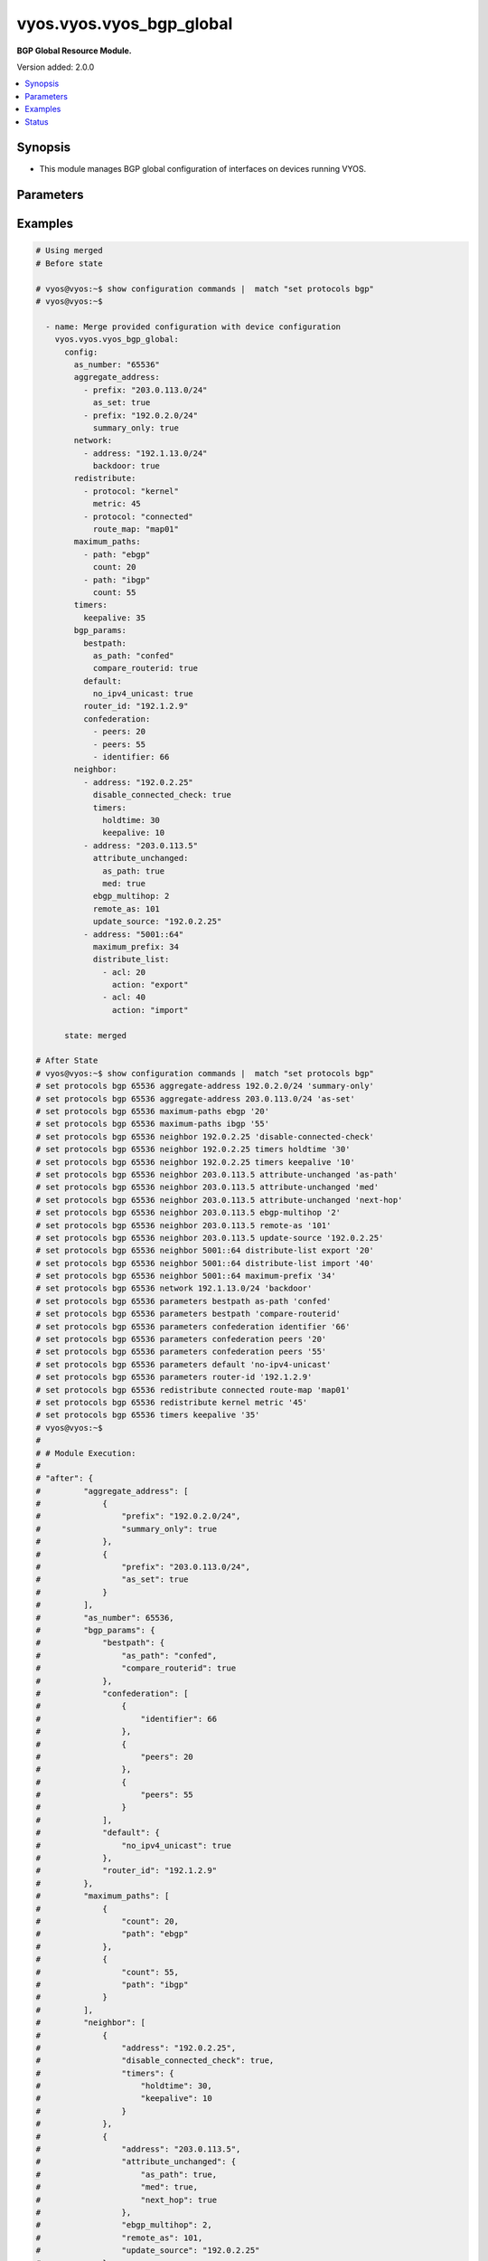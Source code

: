 .. _vyos.vyos.vyos_bgp_global_module:


*************************
vyos.vyos.vyos_bgp_global
*************************

**BGP Global Resource Module.**


Version added: 2.0.0

.. contents::
   :local:
   :depth: 1


Synopsis
--------
- This module manages BGP global configuration of interfaces on devices running VYOS.




Parameters
----------

.. raw:: html

    <table  border=0 cellpadding=0 class="documentation-table">
        <tr>
            <th colspan="4">Parameter</th>
            <th>Choices/<font color="blue">Defaults</font></th>
            <th width="100%">Comments</th>
        </tr>
            <tr>
                <td colspan="4">
                    <div class="ansibleOptionAnchor" id="parameter-"></div>
                    <b>config</b>
                    <a class="ansibleOptionLink" href="#parameter-" title="Permalink to this option"></a>
                    <div style="font-size: small">
                        <span style="color: purple">dictionary</span>
                    </div>
                </td>
                <td>
                </td>
                <td>
                        <div>A dict of BGP global configuration for interfaces.</div>
                </td>
            </tr>
                                <tr>
                    <td class="elbow-placeholder"></td>
                <td colspan="3">
                    <div class="ansibleOptionAnchor" id="parameter-"></div>
                    <b>aggregate_address</b>
                    <a class="ansibleOptionLink" href="#parameter-" title="Permalink to this option"></a>
                    <div style="font-size: small">
                        <span style="color: purple">list</span>
                         / <span style="color: purple">elements=dictionary</span>
                    </div>
                </td>
                <td>
                </td>
                <td>
                        <div>BGP aggregate network.</div>
                </td>
            </tr>
                                <tr>
                    <td class="elbow-placeholder"></td>
                    <td class="elbow-placeholder"></td>
                <td colspan="2">
                    <div class="ansibleOptionAnchor" id="parameter-"></div>
                    <b>as_set</b>
                    <a class="ansibleOptionLink" href="#parameter-" title="Permalink to this option"></a>
                    <div style="font-size: small">
                        <span style="color: purple">boolean</span>
                    </div>
                </td>
                <td>
                        <ul style="margin: 0; padding: 0"><b>Choices:</b>
                                    <li>no</li>
                                    <li>yes</li>
                        </ul>
                </td>
                <td>
                        <div>Generate AS-set path information for this aggregate address.</div>
                </td>
            </tr>
            <tr>
                    <td class="elbow-placeholder"></td>
                    <td class="elbow-placeholder"></td>
                <td colspan="2">
                    <div class="ansibleOptionAnchor" id="parameter-"></div>
                    <b>prefix</b>
                    <a class="ansibleOptionLink" href="#parameter-" title="Permalink to this option"></a>
                    <div style="font-size: small">
                        <span style="color: purple">string</span>
                    </div>
                </td>
                <td>
                </td>
                <td>
                        <div>BGP aggregate network.</div>
                </td>
            </tr>
            <tr>
                    <td class="elbow-placeholder"></td>
                    <td class="elbow-placeholder"></td>
                <td colspan="2">
                    <div class="ansibleOptionAnchor" id="parameter-"></div>
                    <b>summary_only</b>
                    <a class="ansibleOptionLink" href="#parameter-" title="Permalink to this option"></a>
                    <div style="font-size: small">
                        <span style="color: purple">boolean</span>
                    </div>
                </td>
                <td>
                        <ul style="margin: 0; padding: 0"><b>Choices:</b>
                                    <li>no</li>
                                    <li>yes</li>
                        </ul>
                </td>
                <td>
                        <div>Announce the aggregate summary network only.</div>
                </td>
            </tr>

            <tr>
                    <td class="elbow-placeholder"></td>
                <td colspan="3">
                    <div class="ansibleOptionAnchor" id="parameter-"></div>
                    <b>as_number</b>
                    <a class="ansibleOptionLink" href="#parameter-" title="Permalink to this option"></a>
                    <div style="font-size: small">
                        <span style="color: purple">integer</span>
                    </div>
                </td>
                <td>
                </td>
                <td>
                        <div>AS number.</div>
                </td>
            </tr>
            <tr>
                    <td class="elbow-placeholder"></td>
                <td colspan="3">
                    <div class="ansibleOptionAnchor" id="parameter-"></div>
                    <b>bgp_params</b>
                    <a class="ansibleOptionLink" href="#parameter-" title="Permalink to this option"></a>
                    <div style="font-size: small">
                        <span style="color: purple">dictionary</span>
                    </div>
                </td>
                <td>
                </td>
                <td>
                        <div>BGP parameters</div>
                </td>
            </tr>
                                <tr>
                    <td class="elbow-placeholder"></td>
                    <td class="elbow-placeholder"></td>
                <td colspan="2">
                    <div class="ansibleOptionAnchor" id="parameter-"></div>
                    <b>always_compare_med</b>
                    <a class="ansibleOptionLink" href="#parameter-" title="Permalink to this option"></a>
                    <div style="font-size: small">
                        <span style="color: purple">boolean</span>
                    </div>
                </td>
                <td>
                        <ul style="margin: 0; padding: 0"><b>Choices:</b>
                                    <li>no</li>
                                    <li>yes</li>
                        </ul>
                </td>
                <td>
                        <div>Always compare MEDs from different neighbors</div>
                </td>
            </tr>
            <tr>
                    <td class="elbow-placeholder"></td>
                    <td class="elbow-placeholder"></td>
                <td colspan="2">
                    <div class="ansibleOptionAnchor" id="parameter-"></div>
                    <b>bestpath</b>
                    <a class="ansibleOptionLink" href="#parameter-" title="Permalink to this option"></a>
                    <div style="font-size: small">
                        <span style="color: purple">dictionary</span>
                    </div>
                </td>
                <td>
                </td>
                <td>
                        <div>Default bestpath selection mechanism</div>
                </td>
            </tr>
                                <tr>
                    <td class="elbow-placeholder"></td>
                    <td class="elbow-placeholder"></td>
                    <td class="elbow-placeholder"></td>
                <td colspan="1">
                    <div class="ansibleOptionAnchor" id="parameter-"></div>
                    <b>as_path</b>
                    <a class="ansibleOptionLink" href="#parameter-" title="Permalink to this option"></a>
                    <div style="font-size: small">
                        <span style="color: purple">string</span>
                    </div>
                </td>
                <td>
                        <ul style="margin: 0; padding: 0"><b>Choices:</b>
                                    <li>confed</li>
                                    <li>ignore</li>
                        </ul>
                </td>
                <td>
                        <div>AS-path attribute comparison parameters</div>
                </td>
            </tr>
            <tr>
                    <td class="elbow-placeholder"></td>
                    <td class="elbow-placeholder"></td>
                    <td class="elbow-placeholder"></td>
                <td colspan="1">
                    <div class="ansibleOptionAnchor" id="parameter-"></div>
                    <b>compare_routerid</b>
                    <a class="ansibleOptionLink" href="#parameter-" title="Permalink to this option"></a>
                    <div style="font-size: small">
                        <span style="color: purple">boolean</span>
                    </div>
                </td>
                <td>
                        <ul style="margin: 0; padding: 0"><b>Choices:</b>
                                    <li>no</li>
                                    <li>yes</li>
                        </ul>
                </td>
                <td>
                        <div>Compare the router-id for identical EBGP paths</div>
                </td>
            </tr>
            <tr>
                    <td class="elbow-placeholder"></td>
                    <td class="elbow-placeholder"></td>
                    <td class="elbow-placeholder"></td>
                <td colspan="1">
                    <div class="ansibleOptionAnchor" id="parameter-"></div>
                    <b>med</b>
                    <a class="ansibleOptionLink" href="#parameter-" title="Permalink to this option"></a>
                    <div style="font-size: small">
                        <span style="color: purple">string</span>
                    </div>
                </td>
                <td>
                        <ul style="margin: 0; padding: 0"><b>Choices:</b>
                                    <li>confed</li>
                                    <li>missing-as-worst</li>
                        </ul>
                </td>
                <td>
                        <div>MED attribute comparison parameters</div>
                </td>
            </tr>

            <tr>
                    <td class="elbow-placeholder"></td>
                    <td class="elbow-placeholder"></td>
                <td colspan="2">
                    <div class="ansibleOptionAnchor" id="parameter-"></div>
                    <b>cluster_id</b>
                    <a class="ansibleOptionLink" href="#parameter-" title="Permalink to this option"></a>
                    <div style="font-size: small">
                        <span style="color: purple">string</span>
                    </div>
                </td>
                <td>
                </td>
                <td>
                        <div>Route-reflector cluster-id</div>
                </td>
            </tr>
            <tr>
                    <td class="elbow-placeholder"></td>
                    <td class="elbow-placeholder"></td>
                <td colspan="2">
                    <div class="ansibleOptionAnchor" id="parameter-"></div>
                    <b>confederation</b>
                    <a class="ansibleOptionLink" href="#parameter-" title="Permalink to this option"></a>
                    <div style="font-size: small">
                        <span style="color: purple">list</span>
                         / <span style="color: purple">elements=dictionary</span>
                    </div>
                </td>
                <td>
                </td>
                <td>
                        <div>AS confederation parameters</div>
                </td>
            </tr>
                                <tr>
                    <td class="elbow-placeholder"></td>
                    <td class="elbow-placeholder"></td>
                    <td class="elbow-placeholder"></td>
                <td colspan="1">
                    <div class="ansibleOptionAnchor" id="parameter-"></div>
                    <b>identifier</b>
                    <a class="ansibleOptionLink" href="#parameter-" title="Permalink to this option"></a>
                    <div style="font-size: small">
                        <span style="color: purple">integer</span>
                    </div>
                </td>
                <td>
                </td>
                <td>
                        <div>Confederation AS identifier</div>
                </td>
            </tr>
            <tr>
                    <td class="elbow-placeholder"></td>
                    <td class="elbow-placeholder"></td>
                    <td class="elbow-placeholder"></td>
                <td colspan="1">
                    <div class="ansibleOptionAnchor" id="parameter-"></div>
                    <b>peers</b>
                    <a class="ansibleOptionLink" href="#parameter-" title="Permalink to this option"></a>
                    <div style="font-size: small">
                        <span style="color: purple">integer</span>
                    </div>
                </td>
                <td>
                </td>
                <td>
                        <div>Peer ASs in the BGP confederation</div>
                </td>
            </tr>

            <tr>
                    <td class="elbow-placeholder"></td>
                    <td class="elbow-placeholder"></td>
                <td colspan="2">
                    <div class="ansibleOptionAnchor" id="parameter-"></div>
                    <b>dampening</b>
                    <a class="ansibleOptionLink" href="#parameter-" title="Permalink to this option"></a>
                    <div style="font-size: small">
                        <span style="color: purple">dictionary</span>
                    </div>
                </td>
                <td>
                </td>
                <td>
                        <div>Enable route-flap dampening</div>
                </td>
            </tr>
                                <tr>
                    <td class="elbow-placeholder"></td>
                    <td class="elbow-placeholder"></td>
                    <td class="elbow-placeholder"></td>
                <td colspan="1">
                    <div class="ansibleOptionAnchor" id="parameter-"></div>
                    <b>half_life</b>
                    <a class="ansibleOptionLink" href="#parameter-" title="Permalink to this option"></a>
                    <div style="font-size: small">
                        <span style="color: purple">integer</span>
                    </div>
                </td>
                <td>
                </td>
                <td>
                        <div>Half-life penalty in seconds</div>
                </td>
            </tr>
            <tr>
                    <td class="elbow-placeholder"></td>
                    <td class="elbow-placeholder"></td>
                    <td class="elbow-placeholder"></td>
                <td colspan="1">
                    <div class="ansibleOptionAnchor" id="parameter-"></div>
                    <b>max_suppress_time</b>
                    <a class="ansibleOptionLink" href="#parameter-" title="Permalink to this option"></a>
                    <div style="font-size: small">
                        <span style="color: purple">integer</span>
                    </div>
                </td>
                <td>
                </td>
                <td>
                        <div>Maximum duration to suppress a stable route</div>
                </td>
            </tr>
            <tr>
                    <td class="elbow-placeholder"></td>
                    <td class="elbow-placeholder"></td>
                    <td class="elbow-placeholder"></td>
                <td colspan="1">
                    <div class="ansibleOptionAnchor" id="parameter-"></div>
                    <b>re_use</b>
                    <a class="ansibleOptionLink" href="#parameter-" title="Permalink to this option"></a>
                    <div style="font-size: small">
                        <span style="color: purple">integer</span>
                    </div>
                </td>
                <td>
                </td>
                <td>
                        <div>Time to start reusing a route</div>
                </td>
            </tr>
            <tr>
                    <td class="elbow-placeholder"></td>
                    <td class="elbow-placeholder"></td>
                    <td class="elbow-placeholder"></td>
                <td colspan="1">
                    <div class="ansibleOptionAnchor" id="parameter-"></div>
                    <b>start_suppress_time</b>
                    <a class="ansibleOptionLink" href="#parameter-" title="Permalink to this option"></a>
                    <div style="font-size: small">
                        <span style="color: purple">integer</span>
                    </div>
                </td>
                <td>
                </td>
                <td>
                        <div>When to start suppressing a route</div>
                </td>
            </tr>

            <tr>
                    <td class="elbow-placeholder"></td>
                    <td class="elbow-placeholder"></td>
                <td colspan="2">
                    <div class="ansibleOptionAnchor" id="parameter-"></div>
                    <b>default</b>
                    <a class="ansibleOptionLink" href="#parameter-" title="Permalink to this option"></a>
                    <div style="font-size: small">
                        <span style="color: purple">dictionary</span>
                    </div>
                </td>
                <td>
                </td>
                <td>
                        <div>BGP defaults</div>
                </td>
            </tr>
                                <tr>
                    <td class="elbow-placeholder"></td>
                    <td class="elbow-placeholder"></td>
                    <td class="elbow-placeholder"></td>
                <td colspan="1">
                    <div class="ansibleOptionAnchor" id="parameter-"></div>
                    <b>local_pref</b>
                    <a class="ansibleOptionLink" href="#parameter-" title="Permalink to this option"></a>
                    <div style="font-size: small">
                        <span style="color: purple">integer</span>
                    </div>
                </td>
                <td>
                </td>
                <td>
                        <div>Default local preference</div>
                </td>
            </tr>
            <tr>
                    <td class="elbow-placeholder"></td>
                    <td class="elbow-placeholder"></td>
                    <td class="elbow-placeholder"></td>
                <td colspan="1">
                    <div class="ansibleOptionAnchor" id="parameter-"></div>
                    <b>no_ipv4_unicast</b>
                    <a class="ansibleOptionLink" href="#parameter-" title="Permalink to this option"></a>
                    <div style="font-size: small">
                        <span style="color: purple">boolean</span>
                    </div>
                </td>
                <td>
                        <ul style="margin: 0; padding: 0"><b>Choices:</b>
                                    <li>no</li>
                                    <li>yes</li>
                        </ul>
                </td>
                <td>
                        <div>Deactivate IPv4 unicast for a peer by default</div>
                </td>
            </tr>

            <tr>
                    <td class="elbow-placeholder"></td>
                    <td class="elbow-placeholder"></td>
                <td colspan="2">
                    <div class="ansibleOptionAnchor" id="parameter-"></div>
                    <b>deterministic_med</b>
                    <a class="ansibleOptionLink" href="#parameter-" title="Permalink to this option"></a>
                    <div style="font-size: small">
                        <span style="color: purple">boolean</span>
                    </div>
                </td>
                <td>
                        <ul style="margin: 0; padding: 0"><b>Choices:</b>
                                    <li>no</li>
                                    <li>yes</li>
                        </ul>
                </td>
                <td>
                        <div>Compare MEDs between different peers in the same AS</div>
                </td>
            </tr>
            <tr>
                    <td class="elbow-placeholder"></td>
                    <td class="elbow-placeholder"></td>
                <td colspan="2">
                    <div class="ansibleOptionAnchor" id="parameter-"></div>
                    <b>disable_network_import_check</b>
                    <a class="ansibleOptionLink" href="#parameter-" title="Permalink to this option"></a>
                    <div style="font-size: small">
                        <span style="color: purple">boolean</span>
                    </div>
                </td>
                <td>
                        <ul style="margin: 0; padding: 0"><b>Choices:</b>
                                    <li>no</li>
                                    <li>yes</li>
                        </ul>
                </td>
                <td>
                        <div>Disable IGP route check for network statements</div>
                </td>
            </tr>
            <tr>
                    <td class="elbow-placeholder"></td>
                    <td class="elbow-placeholder"></td>
                <td colspan="2">
                    <div class="ansibleOptionAnchor" id="parameter-"></div>
                    <b>distance</b>
                    <a class="ansibleOptionLink" href="#parameter-" title="Permalink to this option"></a>
                    <div style="font-size: small">
                        <span style="color: purple">list</span>
                         / <span style="color: purple">elements=dictionary</span>
                    </div>
                </td>
                <td>
                </td>
                <td>
                        <div>Administratives distances for BGP routes</div>
                </td>
            </tr>
                                <tr>
                    <td class="elbow-placeholder"></td>
                    <td class="elbow-placeholder"></td>
                    <td class="elbow-placeholder"></td>
                <td colspan="1">
                    <div class="ansibleOptionAnchor" id="parameter-"></div>
                    <b>prefix</b>
                    <a class="ansibleOptionLink" href="#parameter-" title="Permalink to this option"></a>
                    <div style="font-size: small">
                        <span style="color: purple">integer</span>
                    </div>
                </td>
                <td>
                </td>
                <td>
                        <div>Administrative distance for a specific BGP prefix</div>
                </td>
            </tr>
            <tr>
                    <td class="elbow-placeholder"></td>
                    <td class="elbow-placeholder"></td>
                    <td class="elbow-placeholder"></td>
                <td colspan="1">
                    <div class="ansibleOptionAnchor" id="parameter-"></div>
                    <b>type</b>
                    <a class="ansibleOptionLink" href="#parameter-" title="Permalink to this option"></a>
                    <div style="font-size: small">
                        <span style="color: purple">string</span>
                    </div>
                </td>
                <td>
                        <ul style="margin: 0; padding: 0"><b>Choices:</b>
                                    <li>external</li>
                                    <li>internal</li>
                                    <li>local</li>
                        </ul>
                </td>
                <td>
                        <div>Type of route</div>
                </td>
            </tr>
            <tr>
                    <td class="elbow-placeholder"></td>
                    <td class="elbow-placeholder"></td>
                    <td class="elbow-placeholder"></td>
                <td colspan="1">
                    <div class="ansibleOptionAnchor" id="parameter-"></div>
                    <b>value</b>
                    <a class="ansibleOptionLink" href="#parameter-" title="Permalink to this option"></a>
                    <div style="font-size: small">
                        <span style="color: purple">integer</span>
                    </div>
                </td>
                <td>
                </td>
                <td>
                        <div>distance</div>
                </td>
            </tr>

            <tr>
                    <td class="elbow-placeholder"></td>
                    <td class="elbow-placeholder"></td>
                <td colspan="2">
                    <div class="ansibleOptionAnchor" id="parameter-"></div>
                    <b>enforce_first_as</b>
                    <a class="ansibleOptionLink" href="#parameter-" title="Permalink to this option"></a>
                    <div style="font-size: small">
                        <span style="color: purple">boolean</span>
                    </div>
                </td>
                <td>
                        <ul style="margin: 0; padding: 0"><b>Choices:</b>
                                    <li>no</li>
                                    <li>yes</li>
                        </ul>
                </td>
                <td>
                        <div>Require first AS in the path to match peer&#x27;s AS</div>
                </td>
            </tr>
            <tr>
                    <td class="elbow-placeholder"></td>
                    <td class="elbow-placeholder"></td>
                <td colspan="2">
                    <div class="ansibleOptionAnchor" id="parameter-"></div>
                    <b>graceful_restart</b>
                    <a class="ansibleOptionLink" href="#parameter-" title="Permalink to this option"></a>
                    <div style="font-size: small">
                        <span style="color: purple">integer</span>
                    </div>
                </td>
                <td>
                </td>
                <td>
                        <div>Maximum time to hold onto restarting peer&#x27;s stale paths</div>
                </td>
            </tr>
            <tr>
                    <td class="elbow-placeholder"></td>
                    <td class="elbow-placeholder"></td>
                <td colspan="2">
                    <div class="ansibleOptionAnchor" id="parameter-"></div>
                    <b>log_neighbor_changes</b>
                    <a class="ansibleOptionLink" href="#parameter-" title="Permalink to this option"></a>
                    <div style="font-size: small">
                        <span style="color: purple">boolean</span>
                    </div>
                </td>
                <td>
                        <ul style="margin: 0; padding: 0"><b>Choices:</b>
                                    <li>no</li>
                                    <li>yes</li>
                        </ul>
                </td>
                <td>
                        <div>Log neighbor up/down changes and reset reason</div>
                </td>
            </tr>
            <tr>
                    <td class="elbow-placeholder"></td>
                    <td class="elbow-placeholder"></td>
                <td colspan="2">
                    <div class="ansibleOptionAnchor" id="parameter-"></div>
                    <b>no_client_to_client_reflection</b>
                    <a class="ansibleOptionLink" href="#parameter-" title="Permalink to this option"></a>
                    <div style="font-size: small">
                        <span style="color: purple">boolean</span>
                    </div>
                </td>
                <td>
                        <ul style="margin: 0; padding: 0"><b>Choices:</b>
                                    <li>no</li>
                                    <li>yes</li>
                        </ul>
                </td>
                <td>
                        <div>Disable client to client route reflection</div>
                </td>
            </tr>
            <tr>
                    <td class="elbow-placeholder"></td>
                    <td class="elbow-placeholder"></td>
                <td colspan="2">
                    <div class="ansibleOptionAnchor" id="parameter-"></div>
                    <b>no_fast_external_failover</b>
                    <a class="ansibleOptionLink" href="#parameter-" title="Permalink to this option"></a>
                    <div style="font-size: small">
                        <span style="color: purple">boolean</span>
                    </div>
                </td>
                <td>
                        <ul style="margin: 0; padding: 0"><b>Choices:</b>
                                    <li>no</li>
                                    <li>yes</li>
                        </ul>
                </td>
                <td>
                        <div>Disable immediate sesison reset if peer&#x27;s connected link goes down</div>
                </td>
            </tr>
            <tr>
                    <td class="elbow-placeholder"></td>
                    <td class="elbow-placeholder"></td>
                <td colspan="2">
                    <div class="ansibleOptionAnchor" id="parameter-"></div>
                    <b>router_id</b>
                    <a class="ansibleOptionLink" href="#parameter-" title="Permalink to this option"></a>
                    <div style="font-size: small">
                        <span style="color: purple">string</span>
                    </div>
                </td>
                <td>
                </td>
                <td>
                        <div>BGP router-id</div>
                </td>
            </tr>
            <tr>
                    <td class="elbow-placeholder"></td>
                    <td class="elbow-placeholder"></td>
                <td colspan="2">
                    <div class="ansibleOptionAnchor" id="parameter-"></div>
                    <b>scan_time</b>
                    <a class="ansibleOptionLink" href="#parameter-" title="Permalink to this option"></a>
                    <div style="font-size: small">
                        <span style="color: purple">integer</span>
                    </div>
                </td>
                <td>
                </td>
                <td>
                        <div>BGP route scanner interval</div>
                </td>
            </tr>

            <tr>
                    <td class="elbow-placeholder"></td>
                <td colspan="3">
                    <div class="ansibleOptionAnchor" id="parameter-"></div>
                    <b>maximum_paths</b>
                    <a class="ansibleOptionLink" href="#parameter-" title="Permalink to this option"></a>
                    <div style="font-size: small">
                        <span style="color: purple">list</span>
                         / <span style="color: purple">elements=dictionary</span>
                    </div>
                </td>
                <td>
                </td>
                <td>
                        <div>BGP multipaths</div>
                </td>
            </tr>
                                <tr>
                    <td class="elbow-placeholder"></td>
                    <td class="elbow-placeholder"></td>
                <td colspan="2">
                    <div class="ansibleOptionAnchor" id="parameter-"></div>
                    <b>count</b>
                    <a class="ansibleOptionLink" href="#parameter-" title="Permalink to this option"></a>
                    <div style="font-size: small">
                        <span style="color: purple">integer</span>
                    </div>
                </td>
                <td>
                </td>
                <td>
                        <div>No. of paths.</div>
                </td>
            </tr>
            <tr>
                    <td class="elbow-placeholder"></td>
                    <td class="elbow-placeholder"></td>
                <td colspan="2">
                    <div class="ansibleOptionAnchor" id="parameter-"></div>
                    <b>path</b>
                    <a class="ansibleOptionLink" href="#parameter-" title="Permalink to this option"></a>
                    <div style="font-size: small">
                        <span style="color: purple">string</span>
                    </div>
                </td>
                <td>
                </td>
                <td>
                        <div>BGP multipaths</div>
                </td>
            </tr>

            <tr>
                    <td class="elbow-placeholder"></td>
                <td colspan="3">
                    <div class="ansibleOptionAnchor" id="parameter-"></div>
                    <b>neighbor</b>
                    <a class="ansibleOptionLink" href="#parameter-" title="Permalink to this option"></a>
                    <div style="font-size: small">
                        <span style="color: purple">list</span>
                         / <span style="color: purple">elements=dictionary</span>
                    </div>
                </td>
                <td>
                </td>
                <td>
                        <div>BGP neighbor</div>
                </td>
            </tr>
                                <tr>
                    <td class="elbow-placeholder"></td>
                    <td class="elbow-placeholder"></td>
                <td colspan="2">
                    <div class="ansibleOptionAnchor" id="parameter-"></div>
                    <b>address</b>
                    <a class="ansibleOptionLink" href="#parameter-" title="Permalink to this option"></a>
                    <div style="font-size: small">
                        <span style="color: purple">string</span>
                    </div>
                </td>
                <td>
                </td>
                <td>
                        <div>BGP neighbor address (v4/v6).</div>
                </td>
            </tr>
            <tr>
                    <td class="elbow-placeholder"></td>
                    <td class="elbow-placeholder"></td>
                <td colspan="2">
                    <div class="ansibleOptionAnchor" id="parameter-"></div>
                    <b>advertisement_interval</b>
                    <a class="ansibleOptionLink" href="#parameter-" title="Permalink to this option"></a>
                    <div style="font-size: small">
                        <span style="color: purple">integer</span>
                    </div>
                </td>
                <td>
                </td>
                <td>
                        <div>Minimum interval for sending routing updates.</div>
                </td>
            </tr>
            <tr>
                    <td class="elbow-placeholder"></td>
                    <td class="elbow-placeholder"></td>
                <td colspan="2">
                    <div class="ansibleOptionAnchor" id="parameter-"></div>
                    <b>allowas_in</b>
                    <a class="ansibleOptionLink" href="#parameter-" title="Permalink to this option"></a>
                    <div style="font-size: small">
                        <span style="color: purple">integer</span>
                    </div>
                </td>
                <td>
                </td>
                <td>
                        <div>Number of occurrences of AS number.</div>
                </td>
            </tr>
            <tr>
                    <td class="elbow-placeholder"></td>
                    <td class="elbow-placeholder"></td>
                <td colspan="2">
                    <div class="ansibleOptionAnchor" id="parameter-"></div>
                    <b>as_override</b>
                    <a class="ansibleOptionLink" href="#parameter-" title="Permalink to this option"></a>
                    <div style="font-size: small">
                        <span style="color: purple">boolean</span>
                    </div>
                </td>
                <td>
                        <ul style="margin: 0; padding: 0"><b>Choices:</b>
                                    <li>no</li>
                                    <li>yes</li>
                        </ul>
                </td>
                <td>
                        <div>AS for routes sent to this neighbor to be the local AS.</div>
                </td>
            </tr>
            <tr>
                    <td class="elbow-placeholder"></td>
                    <td class="elbow-placeholder"></td>
                <td colspan="2">
                    <div class="ansibleOptionAnchor" id="parameter-"></div>
                    <b>attribute_unchanged</b>
                    <a class="ansibleOptionLink" href="#parameter-" title="Permalink to this option"></a>
                    <div style="font-size: small">
                        <span style="color: purple">dictionary</span>
                    </div>
                </td>
                <td>
                </td>
                <td>
                        <div>BGP attributes are sent unchanged.</div>
                </td>
            </tr>
                                <tr>
                    <td class="elbow-placeholder"></td>
                    <td class="elbow-placeholder"></td>
                    <td class="elbow-placeholder"></td>
                <td colspan="1">
                    <div class="ansibleOptionAnchor" id="parameter-"></div>
                    <b>as_path</b>
                    <a class="ansibleOptionLink" href="#parameter-" title="Permalink to this option"></a>
                    <div style="font-size: small">
                        <span style="color: purple">boolean</span>
                    </div>
                </td>
                <td>
                        <ul style="margin: 0; padding: 0"><b>Choices:</b>
                                    <li>no</li>
                                    <li>yes</li>
                        </ul>
                </td>
                <td>
                        <div>as_path</div>
                </td>
            </tr>
            <tr>
                    <td class="elbow-placeholder"></td>
                    <td class="elbow-placeholder"></td>
                    <td class="elbow-placeholder"></td>
                <td colspan="1">
                    <div class="ansibleOptionAnchor" id="parameter-"></div>
                    <b>med</b>
                    <a class="ansibleOptionLink" href="#parameter-" title="Permalink to this option"></a>
                    <div style="font-size: small">
                        <span style="color: purple">boolean</span>
                    </div>
                </td>
                <td>
                        <ul style="margin: 0; padding: 0"><b>Choices:</b>
                                    <li>no</li>
                                    <li>yes</li>
                        </ul>
                </td>
                <td>
                        <div>med</div>
                </td>
            </tr>
            <tr>
                    <td class="elbow-placeholder"></td>
                    <td class="elbow-placeholder"></td>
                    <td class="elbow-placeholder"></td>
                <td colspan="1">
                    <div class="ansibleOptionAnchor" id="parameter-"></div>
                    <b>next_hop</b>
                    <a class="ansibleOptionLink" href="#parameter-" title="Permalink to this option"></a>
                    <div style="font-size: small">
                        <span style="color: purple">boolean</span>
                    </div>
                </td>
                <td>
                        <ul style="margin: 0; padding: 0"><b>Choices:</b>
                                    <li>no</li>
                                    <li>yes</li>
                        </ul>
                </td>
                <td>
                        <div>next_hop</div>
                </td>
            </tr>

            <tr>
                    <td class="elbow-placeholder"></td>
                    <td class="elbow-placeholder"></td>
                <td colspan="2">
                    <div class="ansibleOptionAnchor" id="parameter-"></div>
                    <b>capability</b>
                    <a class="ansibleOptionLink" href="#parameter-" title="Permalink to this option"></a>
                    <div style="font-size: small">
                        <span style="color: purple">dictionary</span>
                    </div>
                </td>
                <td>
                </td>
                <td>
                        <div>Advertise capabilities to this neighbor.</div>
                </td>
            </tr>
                                <tr>
                    <td class="elbow-placeholder"></td>
                    <td class="elbow-placeholder"></td>
                    <td class="elbow-placeholder"></td>
                <td colspan="1">
                    <div class="ansibleOptionAnchor" id="parameter-"></div>
                    <b>dynamic</b>
                    <a class="ansibleOptionLink" href="#parameter-" title="Permalink to this option"></a>
                    <div style="font-size: small">
                        <span style="color: purple">boolean</span>
                    </div>
                </td>
                <td>
                        <ul style="margin: 0; padding: 0"><b>Choices:</b>
                                    <li>no</li>
                                    <li>yes</li>
                        </ul>
                </td>
                <td>
                        <div>Advertise dynamic capability to this neighbor.</div>
                </td>
            </tr>
            <tr>
                    <td class="elbow-placeholder"></td>
                    <td class="elbow-placeholder"></td>
                    <td class="elbow-placeholder"></td>
                <td colspan="1">
                    <div class="ansibleOptionAnchor" id="parameter-"></div>
                    <b>orf</b>
                    <a class="ansibleOptionLink" href="#parameter-" title="Permalink to this option"></a>
                    <div style="font-size: small">
                        <span style="color: purple">string</span>
                    </div>
                </td>
                <td>
                        <ul style="margin: 0; padding: 0"><b>Choices:</b>
                                    <li>send</li>
                                    <li>receive</li>
                        </ul>
                </td>
                <td>
                        <div>Advertise ORF capability to this neighbor.</div>
                </td>
            </tr>

            <tr>
                    <td class="elbow-placeholder"></td>
                    <td class="elbow-placeholder"></td>
                <td colspan="2">
                    <div class="ansibleOptionAnchor" id="parameter-"></div>
                    <b>default_originate</b>
                    <a class="ansibleOptionLink" href="#parameter-" title="Permalink to this option"></a>
                    <div style="font-size: small">
                        <span style="color: purple">string</span>
                    </div>
                </td>
                <td>
                </td>
                <td>
                        <div>Send default route to this neighbor</div>
                </td>
            </tr>
            <tr>
                    <td class="elbow-placeholder"></td>
                    <td class="elbow-placeholder"></td>
                <td colspan="2">
                    <div class="ansibleOptionAnchor" id="parameter-"></div>
                    <b>description</b>
                    <a class="ansibleOptionLink" href="#parameter-" title="Permalink to this option"></a>
                    <div style="font-size: small">
                        <span style="color: purple">string</span>
                    </div>
                </td>
                <td>
                </td>
                <td>
                        <div>description text</div>
                </td>
            </tr>
            <tr>
                    <td class="elbow-placeholder"></td>
                    <td class="elbow-placeholder"></td>
                <td colspan="2">
                    <div class="ansibleOptionAnchor" id="parameter-"></div>
                    <b>disable_capability_negotiation</b>
                    <a class="ansibleOptionLink" href="#parameter-" title="Permalink to this option"></a>
                    <div style="font-size: small">
                        <span style="color: purple">boolean</span>
                    </div>
                </td>
                <td>
                        <ul style="margin: 0; padding: 0"><b>Choices:</b>
                                    <li>no</li>
                                    <li>yes</li>
                        </ul>
                </td>
                <td>
                        <div>Disbale capability negotiation with the neighbor</div>
                </td>
            </tr>
            <tr>
                    <td class="elbow-placeholder"></td>
                    <td class="elbow-placeholder"></td>
                <td colspan="2">
                    <div class="ansibleOptionAnchor" id="parameter-"></div>
                    <b>disable_connected_check</b>
                    <a class="ansibleOptionLink" href="#parameter-" title="Permalink to this option"></a>
                    <div style="font-size: small">
                        <span style="color: purple">boolean</span>
                    </div>
                </td>
                <td>
                        <ul style="margin: 0; padding: 0"><b>Choices:</b>
                                    <li>no</li>
                                    <li>yes</li>
                        </ul>
                </td>
                <td>
                        <div>Disable check to see if EBGP peer&#x27;s address is a connected route.</div>
                </td>
            </tr>
            <tr>
                    <td class="elbow-placeholder"></td>
                    <td class="elbow-placeholder"></td>
                <td colspan="2">
                    <div class="ansibleOptionAnchor" id="parameter-"></div>
                    <b>disable_send_community</b>
                    <a class="ansibleOptionLink" href="#parameter-" title="Permalink to this option"></a>
                    <div style="font-size: small">
                        <span style="color: purple">string</span>
                    </div>
                </td>
                <td>
                        <ul style="margin: 0; padding: 0"><b>Choices:</b>
                                    <li>extended</li>
                                    <li>standard</li>
                        </ul>
                </td>
                <td>
                        <div>Disable sending community attributes to this neighbor.</div>
                </td>
            </tr>
            <tr>
                    <td class="elbow-placeholder"></td>
                    <td class="elbow-placeholder"></td>
                <td colspan="2">
                    <div class="ansibleOptionAnchor" id="parameter-"></div>
                    <b>distribute_list</b>
                    <a class="ansibleOptionLink" href="#parameter-" title="Permalink to this option"></a>
                    <div style="font-size: small">
                        <span style="color: purple">list</span>
                         / <span style="color: purple">elements=dictionary</span>
                    </div>
                </td>
                <td>
                </td>
                <td>
                        <div>Access-list to filter route updates to/from this neighbor.</div>
                </td>
            </tr>
                                <tr>
                    <td class="elbow-placeholder"></td>
                    <td class="elbow-placeholder"></td>
                    <td class="elbow-placeholder"></td>
                <td colspan="1">
                    <div class="ansibleOptionAnchor" id="parameter-"></div>
                    <b>acl</b>
                    <a class="ansibleOptionLink" href="#parameter-" title="Permalink to this option"></a>
                    <div style="font-size: small">
                        <span style="color: purple">integer</span>
                    </div>
                </td>
                <td>
                </td>
                <td>
                        <div>Acess-list number.</div>
                </td>
            </tr>
            <tr>
                    <td class="elbow-placeholder"></td>
                    <td class="elbow-placeholder"></td>
                    <td class="elbow-placeholder"></td>
                <td colspan="1">
                    <div class="ansibleOptionAnchor" id="parameter-"></div>
                    <b>action</b>
                    <a class="ansibleOptionLink" href="#parameter-" title="Permalink to this option"></a>
                    <div style="font-size: small">
                        <span style="color: purple">string</span>
                    </div>
                </td>
                <td>
                        <ul style="margin: 0; padding: 0"><b>Choices:</b>
                                    <li>export</li>
                                    <li>import</li>
                        </ul>
                </td>
                <td>
                        <div>Access-list to filter outgoing/incoming route updates to this neighbor</div>
                </td>
            </tr>

            <tr>
                    <td class="elbow-placeholder"></td>
                    <td class="elbow-placeholder"></td>
                <td colspan="2">
                    <div class="ansibleOptionAnchor" id="parameter-"></div>
                    <b>ebgp_multihop</b>
                    <a class="ansibleOptionLink" href="#parameter-" title="Permalink to this option"></a>
                    <div style="font-size: small">
                        <span style="color: purple">integer</span>
                    </div>
                </td>
                <td>
                </td>
                <td>
                        <div>Allow this EBGP neighbor to not be on a directly connected network. Specify the number hops.</div>
                </td>
            </tr>
            <tr>
                    <td class="elbow-placeholder"></td>
                    <td class="elbow-placeholder"></td>
                <td colspan="2">
                    <div class="ansibleOptionAnchor" id="parameter-"></div>
                    <b>filter_list</b>
                    <a class="ansibleOptionLink" href="#parameter-" title="Permalink to this option"></a>
                    <div style="font-size: small">
                        <span style="color: purple">list</span>
                         / <span style="color: purple">elements=dictionary</span>
                    </div>
                </td>
                <td>
                </td>
                <td>
                        <div>As-path-list to filter route updates to/from this neighbor.</div>
                </td>
            </tr>
                                <tr>
                    <td class="elbow-placeholder"></td>
                    <td class="elbow-placeholder"></td>
                    <td class="elbow-placeholder"></td>
                <td colspan="1">
                    <div class="ansibleOptionAnchor" id="parameter-"></div>
                    <b>action</b>
                    <a class="ansibleOptionLink" href="#parameter-" title="Permalink to this option"></a>
                    <div style="font-size: small">
                        <span style="color: purple">string</span>
                    </div>
                </td>
                <td>
                        <ul style="margin: 0; padding: 0"><b>Choices:</b>
                                    <li>export</li>
                                    <li>import</li>
                        </ul>
                </td>
                <td>
                        <div>filter outgoing/incoming route updates</div>
                </td>
            </tr>
            <tr>
                    <td class="elbow-placeholder"></td>
                    <td class="elbow-placeholder"></td>
                    <td class="elbow-placeholder"></td>
                <td colspan="1">
                    <div class="ansibleOptionAnchor" id="parameter-"></div>
                    <b>path_list</b>
                    <a class="ansibleOptionLink" href="#parameter-" title="Permalink to this option"></a>
                    <div style="font-size: small">
                        <span style="color: purple">string</span>
                    </div>
                </td>
                <td>
                </td>
                <td>
                        <div>As-path-list to filter</div>
                </td>
            </tr>

            <tr>
                    <td class="elbow-placeholder"></td>
                    <td class="elbow-placeholder"></td>
                <td colspan="2">
                    <div class="ansibleOptionAnchor" id="parameter-"></div>
                    <b>local_as</b>
                    <a class="ansibleOptionLink" href="#parameter-" title="Permalink to this option"></a>
                    <div style="font-size: small">
                        <span style="color: purple">integer</span>
                    </div>
                </td>
                <td>
                </td>
                <td>
                        <div>local as number not to be prepended to updates from EBGP peers</div>
                </td>
            </tr>
            <tr>
                    <td class="elbow-placeholder"></td>
                    <td class="elbow-placeholder"></td>
                <td colspan="2">
                    <div class="ansibleOptionAnchor" id="parameter-"></div>
                    <b>maximum_prefix</b>
                    <a class="ansibleOptionLink" href="#parameter-" title="Permalink to this option"></a>
                    <div style="font-size: small">
                        <span style="color: purple">integer</span>
                    </div>
                </td>
                <td>
                </td>
                <td>
                        <div>Maximum number of prefixes to accept from this neighbor nexthop-self Nexthop for routes sent to this neighbor to be the local router.</div>
                </td>
            </tr>
            <tr>
                    <td class="elbow-placeholder"></td>
                    <td class="elbow-placeholder"></td>
                <td colspan="2">
                    <div class="ansibleOptionAnchor" id="parameter-"></div>
                    <b>nexthop_self</b>
                    <a class="ansibleOptionLink" href="#parameter-" title="Permalink to this option"></a>
                    <div style="font-size: small">
                        <span style="color: purple">boolean</span>
                    </div>
                </td>
                <td>
                        <ul style="margin: 0; padding: 0"><b>Choices:</b>
                                    <li>no</li>
                                    <li>yes</li>
                        </ul>
                </td>
                <td>
                        <div>Nexthop for routes sent to this neighbor to be the local router.</div>
                </td>
            </tr>
            <tr>
                    <td class="elbow-placeholder"></td>
                    <td class="elbow-placeholder"></td>
                <td colspan="2">
                    <div class="ansibleOptionAnchor" id="parameter-"></div>
                    <b>override_capability</b>
                    <a class="ansibleOptionLink" href="#parameter-" title="Permalink to this option"></a>
                    <div style="font-size: small">
                        <span style="color: purple">boolean</span>
                    </div>
                </td>
                <td>
                        <ul style="margin: 0; padding: 0"><b>Choices:</b>
                                    <li>no</li>
                                    <li>yes</li>
                        </ul>
                </td>
                <td>
                        <div>Ignore capability negotiation with specified neighbor.</div>
                </td>
            </tr>
            <tr>
                    <td class="elbow-placeholder"></td>
                    <td class="elbow-placeholder"></td>
                <td colspan="2">
                    <div class="ansibleOptionAnchor" id="parameter-"></div>
                    <b>passive</b>
                    <a class="ansibleOptionLink" href="#parameter-" title="Permalink to this option"></a>
                    <div style="font-size: small">
                        <span style="color: purple">boolean</span>
                    </div>
                </td>
                <td>
                        <ul style="margin: 0; padding: 0"><b>Choices:</b>
                                    <li>no</li>
                                    <li>yes</li>
                        </ul>
                </td>
                <td>
                        <div>Do not initiate a session with this neighbor</div>
                </td>
            </tr>
            <tr>
                    <td class="elbow-placeholder"></td>
                    <td class="elbow-placeholder"></td>
                <td colspan="2">
                    <div class="ansibleOptionAnchor" id="parameter-"></div>
                    <b>password</b>
                    <a class="ansibleOptionLink" href="#parameter-" title="Permalink to this option"></a>
                    <div style="font-size: small">
                        <span style="color: purple">string</span>
                    </div>
                </td>
                <td>
                </td>
                <td>
                        <div>BGP MD5 password</div>
                </td>
            </tr>
            <tr>
                    <td class="elbow-placeholder"></td>
                    <td class="elbow-placeholder"></td>
                <td colspan="2">
                    <div class="ansibleOptionAnchor" id="parameter-"></div>
                    <b>peer_group</b>
                    <a class="ansibleOptionLink" href="#parameter-" title="Permalink to this option"></a>
                    <div style="font-size: small">
                        <span style="color: purple">boolean</span>
                    </div>
                </td>
                <td>
                        <ul style="margin: 0; padding: 0"><b>Choices:</b>
                                    <li>no</li>
                                    <li>yes</li>
                        </ul>
                </td>
                <td>
                        <div>True if all the configs unde this neighbor key is for peer group template.</div>
                </td>
            </tr>
            <tr>
                    <td class="elbow-placeholder"></td>
                    <td class="elbow-placeholder"></td>
                <td colspan="2">
                    <div class="ansibleOptionAnchor" id="parameter-"></div>
                    <b>peer_group_name</b>
                    <a class="ansibleOptionLink" href="#parameter-" title="Permalink to this option"></a>
                    <div style="font-size: small">
                        <span style="color: purple">string</span>
                    </div>
                </td>
                <td>
                </td>
                <td>
                        <div>IPv4 peer group for this peer</div>
                </td>
            </tr>
            <tr>
                    <td class="elbow-placeholder"></td>
                    <td class="elbow-placeholder"></td>
                <td colspan="2">
                    <div class="ansibleOptionAnchor" id="parameter-"></div>
                    <b>port</b>
                    <a class="ansibleOptionLink" href="#parameter-" title="Permalink to this option"></a>
                    <div style="font-size: small">
                        <span style="color: purple">integer</span>
                    </div>
                </td>
                <td>
                </td>
                <td>
                        <div>Neighbor&#x27;s BGP port</div>
                </td>
            </tr>
            <tr>
                    <td class="elbow-placeholder"></td>
                    <td class="elbow-placeholder"></td>
                <td colspan="2">
                    <div class="ansibleOptionAnchor" id="parameter-"></div>
                    <b>prefix_list</b>
                    <a class="ansibleOptionLink" href="#parameter-" title="Permalink to this option"></a>
                    <div style="font-size: small">
                        <span style="color: purple">list</span>
                         / <span style="color: purple">elements=dictionary</span>
                    </div>
                </td>
                <td>
                </td>
                <td>
                        <div>Prefix-list to filter route updates to/from this neighbor.</div>
                </td>
            </tr>
                                <tr>
                    <td class="elbow-placeholder"></td>
                    <td class="elbow-placeholder"></td>
                    <td class="elbow-placeholder"></td>
                <td colspan="1">
                    <div class="ansibleOptionAnchor" id="parameter-"></div>
                    <b>action</b>
                    <a class="ansibleOptionLink" href="#parameter-" title="Permalink to this option"></a>
                    <div style="font-size: small">
                        <span style="color: purple">string</span>
                    </div>
                </td>
                <td>
                        <ul style="margin: 0; padding: 0"><b>Choices:</b>
                                    <li>export</li>
                                    <li>import</li>
                        </ul>
                </td>
                <td>
                        <div>filter outgoing/incoming route updates</div>
                </td>
            </tr>
            <tr>
                    <td class="elbow-placeholder"></td>
                    <td class="elbow-placeholder"></td>
                    <td class="elbow-placeholder"></td>
                <td colspan="1">
                    <div class="ansibleOptionAnchor" id="parameter-"></div>
                    <b>prefix_list</b>
                    <a class="ansibleOptionLink" href="#parameter-" title="Permalink to this option"></a>
                    <div style="font-size: small">
                        <span style="color: purple">string</span>
                    </div>
                </td>
                <td>
                </td>
                <td>
                        <div>Prefix-list to filter</div>
                </td>
            </tr>

            <tr>
                    <td class="elbow-placeholder"></td>
                    <td class="elbow-placeholder"></td>
                <td colspan="2">
                    <div class="ansibleOptionAnchor" id="parameter-"></div>
                    <b>remote_as</b>
                    <a class="ansibleOptionLink" href="#parameter-" title="Permalink to this option"></a>
                    <div style="font-size: small">
                        <span style="color: purple">integer</span>
                    </div>
                </td>
                <td>
                </td>
                <td>
                        <div>Neighbor BGP AS number</div>
                </td>
            </tr>
            <tr>
                    <td class="elbow-placeholder"></td>
                    <td class="elbow-placeholder"></td>
                <td colspan="2">
                    <div class="ansibleOptionAnchor" id="parameter-"></div>
                    <b>remove_private_as</b>
                    <a class="ansibleOptionLink" href="#parameter-" title="Permalink to this option"></a>
                    <div style="font-size: small">
                        <span style="color: purple">boolean</span>
                    </div>
                </td>
                <td>
                        <ul style="margin: 0; padding: 0"><b>Choices:</b>
                                    <li>no</li>
                                    <li>yes</li>
                        </ul>
                </td>
                <td>
                        <div>Remove private AS numbers from AS path in outbound route updates</div>
                </td>
            </tr>
            <tr>
                    <td class="elbow-placeholder"></td>
                    <td class="elbow-placeholder"></td>
                <td colspan="2">
                    <div class="ansibleOptionAnchor" id="parameter-"></div>
                    <b>route_map</b>
                    <a class="ansibleOptionLink" href="#parameter-" title="Permalink to this option"></a>
                    <div style="font-size: small">
                        <span style="color: purple">list</span>
                         / <span style="color: purple">elements=dictionary</span>
                    </div>
                </td>
                <td>
                </td>
                <td>
                        <div>Route-map to filter route updates to/from this neighbor.</div>
                </td>
            </tr>
                                <tr>
                    <td class="elbow-placeholder"></td>
                    <td class="elbow-placeholder"></td>
                    <td class="elbow-placeholder"></td>
                <td colspan="1">
                    <div class="ansibleOptionAnchor" id="parameter-"></div>
                    <b>action</b>
                    <a class="ansibleOptionLink" href="#parameter-" title="Permalink to this option"></a>
                    <div style="font-size: small">
                        <span style="color: purple">string</span>
                    </div>
                </td>
                <td>
                        <ul style="margin: 0; padding: 0"><b>Choices:</b>
                                    <li>export</li>
                                    <li>import</li>
                        </ul>
                </td>
                <td>
                        <div>filter outgoing/incoming route updates</div>
                </td>
            </tr>
            <tr>
                    <td class="elbow-placeholder"></td>
                    <td class="elbow-placeholder"></td>
                    <td class="elbow-placeholder"></td>
                <td colspan="1">
                    <div class="ansibleOptionAnchor" id="parameter-"></div>
                    <b>route_map</b>
                    <a class="ansibleOptionLink" href="#parameter-" title="Permalink to this option"></a>
                    <div style="font-size: small">
                        <span style="color: purple">string</span>
                    </div>
                </td>
                <td>
                </td>
                <td>
                        <div>route-map to filter</div>
                </td>
            </tr>

            <tr>
                    <td class="elbow-placeholder"></td>
                    <td class="elbow-placeholder"></td>
                <td colspan="2">
                    <div class="ansibleOptionAnchor" id="parameter-"></div>
                    <b>route_reflector_client</b>
                    <a class="ansibleOptionLink" href="#parameter-" title="Permalink to this option"></a>
                    <div style="font-size: small">
                        <span style="color: purple">boolean</span>
                    </div>
                </td>
                <td>
                        <ul style="margin: 0; padding: 0"><b>Choices:</b>
                                    <li>no</li>
                                    <li>yes</li>
                        </ul>
                </td>
                <td>
                        <div>Neighbor as a route reflector client</div>
                </td>
            </tr>
            <tr>
                    <td class="elbow-placeholder"></td>
                    <td class="elbow-placeholder"></td>
                <td colspan="2">
                    <div class="ansibleOptionAnchor" id="parameter-"></div>
                    <b>route_server_client</b>
                    <a class="ansibleOptionLink" href="#parameter-" title="Permalink to this option"></a>
                    <div style="font-size: small">
                        <span style="color: purple">boolean</span>
                    </div>
                </td>
                <td>
                        <ul style="margin: 0; padding: 0"><b>Choices:</b>
                                    <li>no</li>
                                    <li>yes</li>
                        </ul>
                </td>
                <td>
                        <div>Neighbor is route server client</div>
                </td>
            </tr>
            <tr>
                    <td class="elbow-placeholder"></td>
                    <td class="elbow-placeholder"></td>
                <td colspan="2">
                    <div class="ansibleOptionAnchor" id="parameter-"></div>
                    <b>shutdown</b>
                    <a class="ansibleOptionLink" href="#parameter-" title="Permalink to this option"></a>
                    <div style="font-size: small">
                        <span style="color: purple">boolean</span>
                    </div>
                </td>
                <td>
                        <ul style="margin: 0; padding: 0"><b>Choices:</b>
                                    <li>no</li>
                                    <li>yes</li>
                        </ul>
                </td>
                <td>
                        <div>Administratively shut down neighbor</div>
                </td>
            </tr>
            <tr>
                    <td class="elbow-placeholder"></td>
                    <td class="elbow-placeholder"></td>
                <td colspan="2">
                    <div class="ansibleOptionAnchor" id="parameter-"></div>
                    <b>soft_reconfiguration</b>
                    <a class="ansibleOptionLink" href="#parameter-" title="Permalink to this option"></a>
                    <div style="font-size: small">
                        <span style="color: purple">boolean</span>
                    </div>
                </td>
                <td>
                        <ul style="margin: 0; padding: 0"><b>Choices:</b>
                                    <li>no</li>
                                    <li>yes</li>
                        </ul>
                </td>
                <td>
                        <div>Soft reconfiguration for neighbor</div>
                </td>
            </tr>
            <tr>
                    <td class="elbow-placeholder"></td>
                    <td class="elbow-placeholder"></td>
                <td colspan="2">
                    <div class="ansibleOptionAnchor" id="parameter-"></div>
                    <b>strict_capability_match</b>
                    <a class="ansibleOptionLink" href="#parameter-" title="Permalink to this option"></a>
                    <div style="font-size: small">
                        <span style="color: purple">boolean</span>
                    </div>
                </td>
                <td>
                        <ul style="margin: 0; padding: 0"><b>Choices:</b>
                                    <li>no</li>
                                    <li>yes</li>
                        </ul>
                </td>
                <td>
                        <div>Enable strict capability negotiation</div>
                </td>
            </tr>
            <tr>
                    <td class="elbow-placeholder"></td>
                    <td class="elbow-placeholder"></td>
                <td colspan="2">
                    <div class="ansibleOptionAnchor" id="parameter-"></div>
                    <b>timers</b>
                    <a class="ansibleOptionLink" href="#parameter-" title="Permalink to this option"></a>
                    <div style="font-size: small">
                        <span style="color: purple">dictionary</span>
                    </div>
                </td>
                <td>
                </td>
                <td>
                        <div>Neighbor timers</div>
                </td>
            </tr>
                                <tr>
                    <td class="elbow-placeholder"></td>
                    <td class="elbow-placeholder"></td>
                    <td class="elbow-placeholder"></td>
                <td colspan="1">
                    <div class="ansibleOptionAnchor" id="parameter-"></div>
                    <b>connect</b>
                    <a class="ansibleOptionLink" href="#parameter-" title="Permalink to this option"></a>
                    <div style="font-size: small">
                        <span style="color: purple">integer</span>
                    </div>
                </td>
                <td>
                </td>
                <td>
                        <div>BGP connect timer for this neighbor.</div>
                </td>
            </tr>
            <tr>
                    <td class="elbow-placeholder"></td>
                    <td class="elbow-placeholder"></td>
                    <td class="elbow-placeholder"></td>
                <td colspan="1">
                    <div class="ansibleOptionAnchor" id="parameter-"></div>
                    <b>holdtime</b>
                    <a class="ansibleOptionLink" href="#parameter-" title="Permalink to this option"></a>
                    <div style="font-size: small">
                        <span style="color: purple">integer</span>
                    </div>
                </td>
                <td>
                </td>
                <td>
                        <div>BGP hold timer for this neighbor</div>
                </td>
            </tr>
            <tr>
                    <td class="elbow-placeholder"></td>
                    <td class="elbow-placeholder"></td>
                    <td class="elbow-placeholder"></td>
                <td colspan="1">
                    <div class="ansibleOptionAnchor" id="parameter-"></div>
                    <b>keepalive</b>
                    <a class="ansibleOptionLink" href="#parameter-" title="Permalink to this option"></a>
                    <div style="font-size: small">
                        <span style="color: purple">integer</span>
                    </div>
                </td>
                <td>
                </td>
                <td>
                        <div>BGP keepalive interval for this neighbor</div>
                </td>
            </tr>

            <tr>
                    <td class="elbow-placeholder"></td>
                    <td class="elbow-placeholder"></td>
                <td colspan="2">
                    <div class="ansibleOptionAnchor" id="parameter-"></div>
                    <b>ttl_security</b>
                    <a class="ansibleOptionLink" href="#parameter-" title="Permalink to this option"></a>
                    <div style="font-size: small">
                        <span style="color: purple">integer</span>
                    </div>
                </td>
                <td>
                </td>
                <td>
                        <div>Ttl security mechanism for this BGP peer</div>
                </td>
            </tr>
            <tr>
                    <td class="elbow-placeholder"></td>
                    <td class="elbow-placeholder"></td>
                <td colspan="2">
                    <div class="ansibleOptionAnchor" id="parameter-"></div>
                    <b>unsuppress_map</b>
                    <a class="ansibleOptionLink" href="#parameter-" title="Permalink to this option"></a>
                    <div style="font-size: small">
                        <span style="color: purple">string</span>
                    </div>
                </td>
                <td>
                </td>
                <td>
                        <div>Route-map to selectively unsuppress suppressed routes</div>
                </td>
            </tr>
            <tr>
                    <td class="elbow-placeholder"></td>
                    <td class="elbow-placeholder"></td>
                <td colspan="2">
                    <div class="ansibleOptionAnchor" id="parameter-"></div>
                    <b>update_source</b>
                    <a class="ansibleOptionLink" href="#parameter-" title="Permalink to this option"></a>
                    <div style="font-size: small">
                        <span style="color: purple">string</span>
                    </div>
                </td>
                <td>
                </td>
                <td>
                        <div>Source IP of routing updates</div>
                </td>
            </tr>
            <tr>
                    <td class="elbow-placeholder"></td>
                    <td class="elbow-placeholder"></td>
                <td colspan="2">
                    <div class="ansibleOptionAnchor" id="parameter-"></div>
                    <b>weight</b>
                    <a class="ansibleOptionLink" href="#parameter-" title="Permalink to this option"></a>
                    <div style="font-size: small">
                        <span style="color: purple">integer</span>
                    </div>
                </td>
                <td>
                </td>
                <td>
                        <div>Default weight for routes from this neighbor</div>
                </td>
            </tr>

            <tr>
                    <td class="elbow-placeholder"></td>
                <td colspan="3">
                    <div class="ansibleOptionAnchor" id="parameter-"></div>
                    <b>network</b>
                    <a class="ansibleOptionLink" href="#parameter-" title="Permalink to this option"></a>
                    <div style="font-size: small">
                        <span style="color: purple">list</span>
                         / <span style="color: purple">elements=dictionary</span>
                    </div>
                </td>
                <td>
                </td>
                <td>
                        <div>BGP network</div>
                </td>
            </tr>
                                <tr>
                    <td class="elbow-placeholder"></td>
                    <td class="elbow-placeholder"></td>
                <td colspan="2">
                    <div class="ansibleOptionAnchor" id="parameter-"></div>
                    <b>address</b>
                    <a class="ansibleOptionLink" href="#parameter-" title="Permalink to this option"></a>
                    <div style="font-size: small">
                        <span style="color: purple">string</span>
                    </div>
                </td>
                <td>
                </td>
                <td>
                        <div>BGP network address</div>
                </td>
            </tr>
            <tr>
                    <td class="elbow-placeholder"></td>
                    <td class="elbow-placeholder"></td>
                <td colspan="2">
                    <div class="ansibleOptionAnchor" id="parameter-"></div>
                    <b>backdoor</b>
                    <a class="ansibleOptionLink" href="#parameter-" title="Permalink to this option"></a>
                    <div style="font-size: small">
                        <span style="color: purple">boolean</span>
                    </div>
                </td>
                <td>
                        <ul style="margin: 0; padding: 0"><b>Choices:</b>
                                    <li>no</li>
                                    <li>yes</li>
                        </ul>
                </td>
                <td>
                        <div>Network as a backdoor route</div>
                </td>
            </tr>
            <tr>
                    <td class="elbow-placeholder"></td>
                    <td class="elbow-placeholder"></td>
                <td colspan="2">
                    <div class="ansibleOptionAnchor" id="parameter-"></div>
                    <b>route_map</b>
                    <a class="ansibleOptionLink" href="#parameter-" title="Permalink to this option"></a>
                    <div style="font-size: small">
                        <span style="color: purple">string</span>
                    </div>
                </td>
                <td>
                </td>
                <td>
                        <div>Route-map to modify route attributes</div>
                </td>
            </tr>

            <tr>
                    <td class="elbow-placeholder"></td>
                <td colspan="3">
                    <div class="ansibleOptionAnchor" id="parameter-"></div>
                    <b>redistribute</b>
                    <a class="ansibleOptionLink" href="#parameter-" title="Permalink to this option"></a>
                    <div style="font-size: small">
                        <span style="color: purple">list</span>
                         / <span style="color: purple">elements=dictionary</span>
                    </div>
                </td>
                <td>
                </td>
                <td>
                        <div>Redistribute routes from other protocols into BGP</div>
                </td>
            </tr>
                                <tr>
                    <td class="elbow-placeholder"></td>
                    <td class="elbow-placeholder"></td>
                <td colspan="2">
                    <div class="ansibleOptionAnchor" id="parameter-"></div>
                    <b>metric</b>
                    <a class="ansibleOptionLink" href="#parameter-" title="Permalink to this option"></a>
                    <div style="font-size: small">
                        <span style="color: purple">integer</span>
                    </div>
                </td>
                <td>
                </td>
                <td>
                        <div>Metric for redistributed routes.</div>
                </td>
            </tr>
            <tr>
                    <td class="elbow-placeholder"></td>
                    <td class="elbow-placeholder"></td>
                <td colspan="2">
                    <div class="ansibleOptionAnchor" id="parameter-"></div>
                    <b>protocol</b>
                    <a class="ansibleOptionLink" href="#parameter-" title="Permalink to this option"></a>
                    <div style="font-size: small">
                        <span style="color: purple">string</span>
                    </div>
                </td>
                <td>
                        <ul style="margin: 0; padding: 0"><b>Choices:</b>
                                    <li>connected</li>
                                    <li>kernel</li>
                                    <li>ospf</li>
                                    <li>rip</li>
                                    <li>static</li>
                        </ul>
                </td>
                <td>
                        <div>types of routes to be redistributed.</div>
                </td>
            </tr>
            <tr>
                    <td class="elbow-placeholder"></td>
                    <td class="elbow-placeholder"></td>
                <td colspan="2">
                    <div class="ansibleOptionAnchor" id="parameter-"></div>
                    <b>route_map</b>
                    <a class="ansibleOptionLink" href="#parameter-" title="Permalink to this option"></a>
                    <div style="font-size: small">
                        <span style="color: purple">string</span>
                    </div>
                </td>
                <td>
                </td>
                <td>
                        <div>Route map to filter redistributed routes</div>
                </td>
            </tr>

            <tr>
                    <td class="elbow-placeholder"></td>
                <td colspan="3">
                    <div class="ansibleOptionAnchor" id="parameter-"></div>
                    <b>timers</b>
                    <a class="ansibleOptionLink" href="#parameter-" title="Permalink to this option"></a>
                    <div style="font-size: small">
                        <span style="color: purple">dictionary</span>
                    </div>
                </td>
                <td>
                </td>
                <td>
                        <div>BGP protocol timers</div>
                </td>
            </tr>
                                <tr>
                    <td class="elbow-placeholder"></td>
                    <td class="elbow-placeholder"></td>
                <td colspan="2">
                    <div class="ansibleOptionAnchor" id="parameter-"></div>
                    <b>holdtime</b>
                    <a class="ansibleOptionLink" href="#parameter-" title="Permalink to this option"></a>
                    <div style="font-size: small">
                        <span style="color: purple">integer</span>
                    </div>
                </td>
                <td>
                </td>
                <td>
                        <div>Hold time interval</div>
                </td>
            </tr>
            <tr>
                    <td class="elbow-placeholder"></td>
                    <td class="elbow-placeholder"></td>
                <td colspan="2">
                    <div class="ansibleOptionAnchor" id="parameter-"></div>
                    <b>keepalive</b>
                    <a class="ansibleOptionLink" href="#parameter-" title="Permalink to this option"></a>
                    <div style="font-size: small">
                        <span style="color: purple">integer</span>
                    </div>
                </td>
                <td>
                </td>
                <td>
                        <div>Keepalive interval</div>
                </td>
            </tr>


            <tr>
                <td colspan="4">
                    <div class="ansibleOptionAnchor" id="parameter-"></div>
                    <b>running_config</b>
                    <a class="ansibleOptionLink" href="#parameter-" title="Permalink to this option"></a>
                    <div style="font-size: small">
                        <span style="color: purple">string</span>
                    </div>
                </td>
                <td>
                </td>
                <td>
                        <div>This option is used only with state <em>parsed</em>.</div>
                        <div>The value of this option should be the output received from the EOS device by executing the command <b>show running-config | section bgp</b>.</div>
                        <div>The state <em>parsed</em> reads the configuration from <code>running_config</code> option and transforms it into Ansible structured data as per the resource module&#x27;s argspec and the value is then returned in the <em>parsed</em> key within the result.</div>
                </td>
            </tr>
            <tr>
                <td colspan="4">
                    <div class="ansibleOptionAnchor" id="parameter-"></div>
                    <b>state</b>
                    <a class="ansibleOptionLink" href="#parameter-" title="Permalink to this option"></a>
                    <div style="font-size: small">
                        <span style="color: purple">string</span>
                    </div>
                </td>
                <td>
                        <ul style="margin: 0; padding: 0"><b>Choices:</b>
                                    <li>deleted</li>
                                    <li><div style="color: blue"><b>merged</b>&nbsp;&larr;</div></li>
                                    <li>purged</li>
                                    <li>replaced</li>
                                    <li>gathered</li>
                                    <li>rendered</li>
                                    <li>parsed</li>
                        </ul>
                </td>
                <td>
                        <div>The state the configuration should be left in.</div>
                        <div>State <em>purged</em> removes all the BGP configurations from the target device. Use caution with this state.(&#x27;delete protocols bgp &lt;x&gt;&#x27;)</div>
                        <div>State <em>deleted</em> only removes BGP attributes that this modules manages and does not negate the BGP process completely. Thereby, preserving address-family related configurations under BGP context.</div>
                        <div>Running states <em>deleted</em> and <em>replaced</em> will result in an error if there are address-family configuration lines present under neighbor context that is is to be removed. Please use the  <span class='module'>vyos.vyos.vyos_bgp_address_family</span> module for prior cleanup.</div>
                        <div>Refer to examples for more details.</div>
                </td>
            </tr>
    </table>
    <br/>




Examples
--------

.. code-block:: yaml

    # Using merged
    # Before state

    # vyos@vyos:~$ show configuration commands |  match "set protocols bgp"
    # vyos@vyos:~$

      - name: Merge provided configuration with device configuration
        vyos.vyos.vyos_bgp_global:
          config:
            as_number: "65536"
            aggregate_address:
              - prefix: "203.0.113.0/24"
                as_set: true
              - prefix: "192.0.2.0/24"
                summary_only: true
            network:
              - address: "192.1.13.0/24"
                backdoor: true
            redistribute:
              - protocol: "kernel"
                metric: 45
              - protocol: "connected"
                route_map: "map01"
            maximum_paths:
              - path: "ebgp"
                count: 20
              - path: "ibgp"
                count: 55
            timers:
              keepalive: 35
            bgp_params:
              bestpath:
                as_path: "confed"
                compare_routerid: true
              default:
                no_ipv4_unicast: true
              router_id: "192.1.2.9"
              confederation:
                - peers: 20
                - peers: 55
                - identifier: 66
            neighbor:
              - address: "192.0.2.25"
                disable_connected_check: true
                timers:
                  holdtime: 30
                  keepalive: 10
              - address: "203.0.113.5"
                attribute_unchanged:
                  as_path: true
                  med: true
                ebgp_multihop: 2
                remote_as: 101
                update_source: "192.0.2.25"
              - address: "5001::64"
                maximum_prefix: 34
                distribute_list:
                  - acl: 20
                    action: "export"
                  - acl: 40
                    action: "import"

          state: merged

    # After State
    # vyos@vyos:~$ show configuration commands |  match "set protocols bgp"
    # set protocols bgp 65536 aggregate-address 192.0.2.0/24 'summary-only'
    # set protocols bgp 65536 aggregate-address 203.0.113.0/24 'as-set'
    # set protocols bgp 65536 maximum-paths ebgp '20'
    # set protocols bgp 65536 maximum-paths ibgp '55'
    # set protocols bgp 65536 neighbor 192.0.2.25 'disable-connected-check'
    # set protocols bgp 65536 neighbor 192.0.2.25 timers holdtime '30'
    # set protocols bgp 65536 neighbor 192.0.2.25 timers keepalive '10'
    # set protocols bgp 65536 neighbor 203.0.113.5 attribute-unchanged 'as-path'
    # set protocols bgp 65536 neighbor 203.0.113.5 attribute-unchanged 'med'
    # set protocols bgp 65536 neighbor 203.0.113.5 attribute-unchanged 'next-hop'
    # set protocols bgp 65536 neighbor 203.0.113.5 ebgp-multihop '2'
    # set protocols bgp 65536 neighbor 203.0.113.5 remote-as '101'
    # set protocols bgp 65536 neighbor 203.0.113.5 update-source '192.0.2.25'
    # set protocols bgp 65536 neighbor 5001::64 distribute-list export '20'
    # set protocols bgp 65536 neighbor 5001::64 distribute-list import '40'
    # set protocols bgp 65536 neighbor 5001::64 maximum-prefix '34'
    # set protocols bgp 65536 network 192.1.13.0/24 'backdoor'
    # set protocols bgp 65536 parameters bestpath as-path 'confed'
    # set protocols bgp 65536 parameters bestpath 'compare-routerid'
    # set protocols bgp 65536 parameters confederation identifier '66'
    # set protocols bgp 65536 parameters confederation peers '20'
    # set protocols bgp 65536 parameters confederation peers '55'
    # set protocols bgp 65536 parameters default 'no-ipv4-unicast'
    # set protocols bgp 65536 parameters router-id '192.1.2.9'
    # set protocols bgp 65536 redistribute connected route-map 'map01'
    # set protocols bgp 65536 redistribute kernel metric '45'
    # set protocols bgp 65536 timers keepalive '35'
    # vyos@vyos:~$
    #
    # # Module Execution:
    #
    # "after": {
    #         "aggregate_address": [
    #             {
    #                 "prefix": "192.0.2.0/24",
    #                 "summary_only": true
    #             },
    #             {
    #                 "prefix": "203.0.113.0/24",
    #                 "as_set": true
    #             }
    #         ],
    #         "as_number": 65536,
    #         "bgp_params": {
    #             "bestpath": {
    #                 "as_path": "confed",
    #                 "compare_routerid": true
    #             },
    #             "confederation": [
    #                 {
    #                     "identifier": 66
    #                 },
    #                 {
    #                     "peers": 20
    #                 },
    #                 {
    #                     "peers": 55
    #                 }
    #             ],
    #             "default": {
    #                 "no_ipv4_unicast": true
    #             },
    #             "router_id": "192.1.2.9"
    #         },
    #         "maximum_paths": [
    #             {
    #                 "count": 20,
    #                 "path": "ebgp"
    #             },
    #             {
    #                 "count": 55,
    #                 "path": "ibgp"
    #             }
    #         ],
    #         "neighbor": [
    #             {
    #                 "address": "192.0.2.25",
    #                 "disable_connected_check": true,
    #                 "timers": {
    #                     "holdtime": 30,
    #                     "keepalive": 10
    #                 }
    #             },
    #             {
    #                 "address": "203.0.113.5",
    #                 "attribute_unchanged": {
    #                     "as_path": true,
    #                     "med": true,
    #                     "next_hop": true
    #                 },
    #                 "ebgp_multihop": 2,
    #                 "remote_as": 101,
    #                 "update_source": "192.0.2.25"
    #             },
    #             {
    #                 "address": "5001::64",
    #                 "distribute_list": [
    #                     {
    #                         "acl": 20,
    #                         "action": "export"
    #                     },
    #                     {
    #                         "acl": 40,
    #                         "action": "import"
    #                     }
    #                 ],
    #                 "maximum_prefix": 34
    #             }
    #         ],
    #         "network": [
    #             {
    #                 "address": "192.1.13.0/24",
    #                 "backdoor": true
    #             }
    #         ],
    #         "redistribute": [
    #             {
    #                 "protocol": "connected",
    #                 "route_map": "map01"
    #             },
    #             {
    #                 "metric": 45,
    #                 "protocol": "kernel"
    #             }
    #         ],
    #         "timers": {
    #             "keepalive": 35
    #         }
    #     },
    #     "before": {},
    #     "changed": true,
    #     "commands": [
    #         "set protocols bgp 65536 neighbor 192.0.2.25 disable-connected-check",
    #         "set protocols bgp 65536 neighbor 192.0.2.25 timers holdtime 30",
    #         "set protocols bgp 65536 neighbor 192.0.2.25 timers keepalive 10",
    #         "set protocols bgp 65536 neighbor 203.0.113.5 attribute-unchanged as-path",
    #         "set protocols bgp 65536 neighbor 203.0.113.5 attribute-unchanged med",
    #         "set protocols bgp 65536 neighbor 203.0.113.5 attribute-unchanged next-hop",
    #         "set protocols bgp 65536 neighbor 203.0.113.5 ebgp-multihop 2",
    #         "set protocols bgp 65536 neighbor 203.0.113.5 remote-as 101",
    #         "set protocols bgp 65536 neighbor 203.0.113.5 update-source 192.0.2.25",
    #         "set protocols bgp 65536 neighbor 5001::64 maximum-prefix 34",
    #         "set protocols bgp 65536 neighbor 5001::64 distribute-list export 20",
    #         "set protocols bgp 65536 neighbor 5001::64 distribute-list import 40",
    #         "set protocols bgp 65536 redistribute kernel metric 45",
    #         "set protocols bgp 65536 redistribute connected route-map map01",
    #         "set protocols bgp 65536 network 192.1.13.0/24 backdoor",
    #         "set protocols bgp 65536 aggregate-address 203.0.113.0/24 as-set",
    #         "set protocols bgp 65536 aggregate-address 192.0.2.0/24 summary-only",
    #         "set protocols bgp 65536 parameters bestpath as-path confed",
    #         "set protocols bgp 65536 parameters bestpath compare-routerid",
    #         "set protocols bgp 65536 parameters default no-ipv4-unicast",
    #         "set protocols bgp 65536 parameters router-id 192.1.2.9",
    #         "set protocols bgp 65536 parameters confederation peers 20",
    #         "set protocols bgp 65536 parameters confederation peers 55",
    #         "set protocols bgp 65536 parameters confederation identifier 66",
    #         "set protocols bgp 65536 maximum-paths ebgp 20",
    #         "set protocols bgp 65536 maximum-paths ibgp 55",
    #         "set protocols bgp 65536 timers keepalive 35"
    #     ],

    # Using replaced:
    # --------------

    # Before state:

    # vyos@vyos:~$ show configuration commands |  match "set protocols bgp"
    # set protocols bgp 65536 aggregate-address 192.0.2.0/24 'summary-only'
    # set protocols bgp 65536 aggregate-address 203.0.113.0/24 'as-set'
    # set protocols bgp 65536 maximum-paths ebgp '20'
    # set protocols bgp 65536 maximum-paths ibgp '55'
    # set protocols bgp 65536 neighbor 192.0.2.25 'disable-connected-check'
    # set protocols bgp 65536 neighbor 192.0.2.25 timers holdtime '30'
    # set protocols bgp 65536 neighbor 192.0.2.25 timers keepalive '10'
    # set protocols bgp 65536 neighbor 203.0.113.5 attribute-unchanged 'as-path'
    # set protocols bgp 65536 neighbor 203.0.113.5 attribute-unchanged 'med'
    # set protocols bgp 65536 neighbor 203.0.113.5 attribute-unchanged 'next-hop'
    # set protocols bgp 65536 neighbor 203.0.113.5 ebgp-multihop '2'
    # set protocols bgp 65536 neighbor 203.0.113.5 remote-as '101'
    # set protocols bgp 65536 neighbor 203.0.113.5 update-source '192.0.2.25'
    # set protocols bgp 65536 neighbor 5001::64 distribute-list export '20'
    # set protocols bgp 65536 neighbor 5001::64 distribute-list import '40'
    # set protocols bgp 65536 neighbor 5001::64 maximum-prefix '34'
    # set protocols bgp 65536 network 192.1.13.0/24 'backdoor'
    # set protocols bgp 65536 parameters bestpath as-path 'confed'
    # set protocols bgp 65536 parameters bestpath 'compare-routerid'
    # set protocols bgp 65536 parameters confederation identifier '66'
    # set protocols bgp 65536 parameters confederation peers '20'
    # set protocols bgp 65536 parameters confederation peers '55'
    # set protocols bgp 65536 parameters default 'no-ipv4-unicast'
    # set protocols bgp 65536 parameters router-id '192.1.2.9'
    # set protocols bgp 65536 redistribute connected route-map 'map01'
    # set protocols bgp 65536 redistribute kernel metric '45'
    # set protocols bgp 65536 timers keepalive '35'
    # vyos@vyos:~$

      - name: Replace
        vyos.vyos.vyos_bgp_global:
          config:
            as_number: "65536"
            network:
              - address: "203.0.113.0/24"
                route_map: map01
            redistribute:
              - protocol: "static"
                route_map: "map01"
            neighbor:
              - address: "192.0.2.40"
                advertisement_interval: 72
                capability:
                  orf: "receive"
            bgp_params:
              bestpath:
                as_path: "confed"

          state: replaced
    # After state:

    # vyos@vyos:~$ show configuration commands |  match "set protocols bgp"
    # set protocols bgp 65536 neighbor 192.0.2.40 advertisement-interval '72'
    # set protocols bgp 65536 neighbor 192.0.2.40 capability orf prefix-list 'receive'
    # set protocols bgp 65536 network 203.0.113.0/24 route-map 'map01'
    # set protocols bgp 65536 parameters bestpath as-path 'confed'
    # set protocols bgp 65536 redistribute static route-map 'map01'
    # vyos@vyos:~$
    #
    #
    # Module Execution:
    #
    # "after": {
    #         "as_number": 65536,
    #         "bgp_params": {
    #             "bestpath": {
    #                 "as_path": "confed"
    #             }
    #         },
    #         "neighbor": [
    #             {
    #                 "address": "192.0.2.40",
    #                 "advertisement_interval": 72,
    #                 "capability": {
    #                     "orf": "receive"
    #                 }
    #             }
    #         ],
    #         "network": [
    #             {
    #                 "address": "203.0.113.0/24",
    #                 "route_map": "map01"
    #             }
    #         ],
    #         "redistribute": [
    #             {
    #                 "protocol": "static",
    #                 "route_map": "map01"
    #             }
    #         ]
    #     },
    #     "before": {
    #         "aggregate_address": [
    #             {
    #                 "prefix": "192.0.2.0/24",
    #                 "summary_only": true
    #             },
    #             {
    #                 "prefix": "203.0.113.0/24",
    #                 "as_set": true
    #             }
    #         ],
    #         "as_number": 65536,
    #         "bgp_params": {
    #             "bestpath": {
    #                 "as_path": "confed",
    #                 "compare_routerid": true
    #             },
    #             "confederation": [
    #                 {
    #                     "identifier": 66
    #                 },
    #                 {
    #                     "peers": 20
    #                 },
    #                 {
    #                     "peers": 55
    #                 }
    #             ],
    #             "default": {
    #                 "no_ipv4_unicast": true
    #             },
    #             "router_id": "192.1.2.9"
    #         },
    #         "maximum_paths": [
    #             {
    #                 "count": 20,
    #                 "path": "ebgp"
    #             },
    #             {
    #                 "count": 55,
    #                 "path": "ibgp"
    #             }
    #         ],
    #         "neighbor": [
    #             {
    #                 "address": "192.0.2.25",
    #                 "disable_connected_check": true,
    #                 "timers": {
    #                     "holdtime": 30,
    #                     "keepalive": 10
    #                 }
    #             },
    #             {
    #                 "address": "203.0.113.5",
    #                 "attribute_unchanged": {
    #                     "as_path": true,
    #                     "med": true,
    #                     "next_hop": true
    #                 },
    #                 "ebgp_multihop": 2,
    #                 "remote_as": 101,
    #                 "update_source": "192.0.2.25"
    #             },
    #             {
    #                 "address": "5001::64",
    #                 "distribute_list": [
    #                     {
    #                         "acl": 20,
    #                         "action": "export"
    #                     },
    #                     {
    #                         "acl": 40,
    #                         "action": "import"
    #                     }
    #                 ],
    #                 "maximum_prefix": 34
    #             }
    #         ],
    #         "network": [
    #             {
    #                 "address": "192.1.13.0/24",
    #                 "backdoor": true
    #             }
    #         ],
    #         "redistribute": [
    #             {
    #                 "protocol": "connected",
    #                 "route_map": "map01"
    #             },
    #             {
    #                 "metric": 45,
    #                 "protocol": "kernel"
    #             }
    #         ],
    #         "timers": {
    #             "keepalive": 35
    #         }
    #     },
    #     "changed": true,
    #     "commands": [
    #         "delete protocols bgp 65536 timers",
    #         "delete protocols bgp 65536 maximum-paths ",
    #         "delete protocols bgp 65536 maximum-paths ",
    #         "delete protocols bgp 65536 parameters router-id 192.1.2.9",
    #         "delete protocols bgp 65536 parameters default",
    #         "delete protocols bgp 65536 parameters confederation",
    #         "delete protocols bgp 65536 parameters bestpath compare-routerid",
    #         "delete protocols bgp 65536 aggregate-address",
    #         "delete protocols bgp 65536 network 192.1.13.0/24",
    #         "delete protocols bgp 65536 redistribute kernel",
    #         "delete protocols bgp 65536 redistribute kernel",
    #         "delete protocols bgp 65536 redistribute connected",
    #         "delete protocols bgp 65536 redistribute connected",
    #         "delete protocols bgp 65536 neighbor 5001::64",
    #         "delete protocols bgp 65536 neighbor 203.0.113.5",
    #         "delete protocols bgp 65536 neighbor 192.0.2.25",
    #         "set protocols bgp 65536 neighbor 192.0.2.40 advertisement-interval 72",
    #         "set protocols bgp 65536 neighbor 192.0.2.40 capability orf prefix-list receive",
    #         "set protocols bgp 65536 redistribute static route-map map01",
    #         "set protocols bgp 65536 network 203.0.113.0/24 route-map map01"
    #     ],

    # Using deleted:
    # -------------

    # Before state:

    # vyos@vyos:~$ show configuration commands |  match "set protocols bgp"
    # set protocols bgp 65536 neighbor 192.0.2.40 advertisement-interval '72'
    # set protocols bgp 65536 neighbor 192.0.2.40 capability orf prefix-list 'receive'
    # set protocols bgp 65536 network 203.0.113.0/24 route-map 'map01'
    # set protocols bgp 65536 parameters bestpath as-path 'confed'
    # set protocols bgp 65536 redistribute static route-map 'map01'
    # vyos@vyos:~$

      - name: Delete configuration
        vyos.vyos.vyos_bgp_global:
          config:
            as_number: "65536"
          state: deleted

    # After state:

    # vyos@vyos:~$ show configuration commands |  match "set protocols bgp"
    # set protocols bgp '65536'
    # vyos@vyos:~$
    #
    #
    # Module Execution:
    #
    # "after": {
    #         "as_number": 65536
    #     },
    #     "before": {
    #         "as_number": 65536,
    #         "bgp_params": {
    #             "bestpath": {
    #                 "as_path": "confed"
    #             }
    #         },
    #         "neighbor": [
    #             {
    #                 "address": "192.0.2.40",
    #                 "advertisement_interval": 72,
    #                 "capability": {
    #                     "orf": "receive"
    #                 }
    #             }
    #         ],
    #         "network": [
    #             {
    #                 "address": "203.0.113.0/24",
    #                 "route_map": "map01"
    #             }
    #         ],
    #         "redistribute": [
    #             {
    #                 "protocol": "static",
    #                 "route_map": "map01"
    #             }
    #         ]
    #     },
    #     "changed": true,
    #     "commands": [
    #         "delete protocols bgp 65536 neighbor 192.0.2.40",
    #         "delete protocols bgp 65536 redistribute",
    #         "delete protocols bgp 65536 network",
    #         "delete protocols bgp 65536 parameters"
    #     ],

    # Using purged:

    # Before state:

    # vyos@vyos:~$ show configuration commands |  match "set protocols bgp"
    # set protocols bgp 65536 aggregate-address 192.0.2.0/24 'summary-only'
    # set protocols bgp 65536 aggregate-address 203.0.113.0/24 'as-set'
    # set protocols bgp 65536 maximum-paths ebgp '20'
    # set protocols bgp 65536 maximum-paths ibgp '55'
    # set protocols bgp 65536 neighbor 192.0.2.25 'disable-connected-check'
    # set protocols bgp 65536 neighbor 192.0.2.25 timers holdtime '30'
    # set protocols bgp 65536 neighbor 192.0.2.25 timers keepalive '10'
    # set protocols bgp 65536 neighbor 203.0.113.5 attribute-unchanged 'as-path'
    # set protocols bgp 65536 neighbor 203.0.113.5 attribute-unchanged 'med'
    # set protocols bgp 65536 neighbor 203.0.113.5 attribute-unchanged 'next-hop'
    # set protocols bgp 65536 neighbor 203.0.113.5 ebgp-multihop '2'
    # set protocols bgp 65536 neighbor 203.0.113.5 remote-as '101'
    # set protocols bgp 65536 neighbor 203.0.113.5 update-source '192.0.2.25'
    # set protocols bgp 65536 neighbor 5001::64 distribute-list export '20'
    # set protocols bgp 65536 neighbor 5001::64 distribute-list import '40'
    # set protocols bgp 65536 neighbor 5001::64 maximum-prefix '34'
    # set protocols bgp 65536 network 192.1.13.0/24 'backdoor'
    # set protocols bgp 65536 parameters bestpath as-path 'confed'
    # set protocols bgp 65536 parameters bestpath 'compare-routerid'
    # set protocols bgp 65536 parameters confederation identifier '66'
    # set protocols bgp 65536 parameters confederation peers '20'
    # set protocols bgp 65536 parameters confederation peers '55'
    # set protocols bgp 65536 parameters default 'no-ipv4-unicast'
    # set protocols bgp 65536 parameters router-id '192.1.2.9'
    # set protocols bgp 65536 redistribute connected route-map 'map01'
    # set protocols bgp 65536 redistribute kernel metric '45'
    # set protocols bgp 65536 timers keepalive '35'
    # vyos@vyos:~$


      - name: Purge configuration
        vyos.vyos.vyos_bgp_global:
          config:
            as_number: "65536"
          state: purged

    # After state:

    # vyos@vyos:~$ show configuration commands |  match "set protocols bgp"
    # vyos@vyos:~$
    #
    # Module Execution:
    #
    #     "after": {},
    #     "before": {
    #         "aggregate_address": [
    #             {
    #                 "prefix": "192.0.2.0/24",
    #                 "summary_only": true
    #             },
    #             {
    #                 "prefix": "203.0.113.0/24",
    #                 "as_set": true
    #             }
    #         ],
    #         "as_number": 65536,
    #         "bgp_params": {
    #             "bestpath": {
    #                 "as_path": "confed",
    #                 "compare_routerid": true
    #             },
    #             "confederation": [
    #                 {
    #                     "identifier": 66
    #                 },
    #                 {
    #                     "peers": 20
    #                 },
    #                 {
    #                     "peers": 55
    #                 }
    #             ],
    #             "default": {
    #                 "no_ipv4_unicast": true
    #             },
    #             "router_id": "192.1.2.9"
    #         },
    #         "maximum_paths": [
    #             {
    #                 "count": 20,
    #                 "path": "ebgp"
    #             },
    #             {
    #                 "count": 55,
    #                 "path": "ibgp"
    #             }
    #         ],
    #         "neighbor": [
    #             {
    #                 "address": "192.0.2.25",
    #                 "disable_connected_check": true,
    #                 "timers": {
    #                     "holdtime": 30,
    #                     "keepalive": 10
    #                 }
    #             },
    #             {
    #                 "address": "203.0.113.5",
    #                 "attribute_unchanged": {
    #                     "as_path": true,
    #                     "med": true,
    #                     "next_hop": true
    #                 },
    #                 "ebgp_multihop": 2,
    #                 "remote_as": 101,
    #                 "update_source": "192.0.2.25"
    #             },
    #             {
    #                 "address": "5001::64",
    #                 "distribute_list": [
    #                     {
    #                         "acl": 20,
    #                         "action": "export"
    #                     },
    #                     {
    #                         "acl": 40,
    #                         "action": "import"
    #                     }
    #                 ],
    #                 "maximum_prefix": 34
    #             }
    #         ],
    #         "network": [
    #             {
    #                 "address": "192.1.13.0/24",
    #                 "backdoor": true
    #             }
    #         ],
    #         "redistribute": [
    #             {
    #                 "protocol": "connected",
    #                 "route_map": "map01"
    #             },
    #             {
    #                 "metric": 45,
    #                 "protocol": "kernel"
    #             }
    #         ],
    #         "timers": {
    #             "keepalive": 35
    #         }
    #     },
    #     "changed": true,
    #     "commands": [
    #         "delete protocols bgp 65536"
    #     ],


    # Deleted in presence of address family under neighbors:

    # Before state:
    # vyos@vyos:~$ show configuration commands |  match "set protocols bgp"
    # set protocols bgp 65536 neighbor 192.0.2.43 advertisement-interval '72'
    # set protocols bgp 65536 neighbor 192.0.2.43 capability 'dynamic'
    # set protocols bgp 65536 neighbor 192.0.2.43 'disable-connected-check'
    # set protocols bgp 65536 neighbor 192.0.2.43 timers holdtime '30'
    # set protocols bgp 65536 neighbor 192.0.2.43 timers keepalive '10'
    # set protocols bgp 65536 neighbor 203.0.113.0 address-family 'ipv6-unicast'
    # set protocols bgp 65536 neighbor 203.0.113.0 capability orf prefix-list 'receive'
    # set protocols bgp 65536 network 203.0.113.0/24 route-map 'map01'
    # set protocols bgp 65536 parameters 'always-compare-med'
    # set protocols bgp 65536 parameters bestpath as-path 'confed'
    # set protocols bgp 65536 parameters bestpath 'compare-routerid'
    # set protocols bgp 65536 parameters dampening half-life '33'
    # set protocols bgp 65536 parameters dampening max-suppress-time '20'
    # set protocols bgp 65536 parameters dampening re-use '60'
    # set protocols bgp 65536 parameters dampening start-suppress-time '5'
    # set protocols bgp 65536 parameters default 'no-ipv4-unicast'
    # set protocols bgp 65536 parameters distance global external '66'
    # set protocols bgp 65536 parameters distance global internal '20'
    # set protocols bgp 65536 parameters distance global local '10'
    # set protocols bgp 65536 redistribute static route-map 'map01'
    # vyos@vyos:~$ ^C
    # vyos@vyos:~$


      - name: Delete configuration
        vyos.vyos.vyos_bgp_global:
          config:
            as_number: "65536"
          state: deleted

    # Module Execution:
    #
    # "changed": false,
    #     "invocation": {
    #         "module_args": {
    #             "config": {
    #                 "aggregate_address": null,
    #                 "as_number": 65536,
    #                 "bgp_params": null,
    #                 "maximum_paths": null,
    #                 "neighbor": null,
    #                 "network": null,
    #                 "redistribute": null,
    #                 "timers": null
    #             },
    #             "running_config": null,
    #             "state": "deleted"
    #         }
    #     },
    #     "msg": "Use the _bgp_address_family module to delete the address_family under neighbor 203.0.113.0, before replacing/deleting the neighbor."
    # }

    # using gathered:
    # --------------

    # Before state:
    # vyos@vyos:~$ show configuration commands |  match "set protocols bgp"
    # set protocols bgp 65536 neighbor 192.0.2.43 advertisement-interval '72'
    # set protocols bgp 65536 neighbor 192.0.2.43 capability 'dynamic'
    # set protocols bgp 65536 neighbor 192.0.2.43 'disable-connected-check'
    # set protocols bgp 65536 neighbor 192.0.2.43 timers holdtime '30'
    # set protocols bgp 65536 neighbor 192.0.2.43 timers keepalive '10'
    # set protocols bgp 65536 neighbor 203.0.113.0 address-family 'ipv6-unicast'
    # set protocols bgp 65536 neighbor 203.0.113.0 capability orf prefix-list 'receive'
    # set protocols bgp 65536 network 203.0.113.0/24 route-map 'map01'
    # set protocols bgp 65536 parameters 'always-compare-med'
    # set protocols bgp 65536 parameters bestpath as-path 'confed'
    # set protocols bgp 65536 parameters bestpath 'compare-routerid'
    # set protocols bgp 65536 parameters dampening half-life '33'
    # set protocols bgp 65536 parameters dampening max-suppress-time '20'
    # set protocols bgp 65536 parameters dampening re-use '60'
    # set protocols bgp 65536 parameters dampening start-suppress-time '5'
    # set protocols bgp 65536 parameters default 'no-ipv4-unicast'
    # set protocols bgp 65536 parameters distance global external '66'
    # set protocols bgp 65536 parameters distance global internal '20'
    # set protocols bgp 65536 parameters distance global local '10'
    # set protocols bgp 65536 redistribute static route-map 'map01'
    # vyos@vyos:~$ ^C

      - name: gather configs
        vyos.vyos.vyos_bgp_global:
          state: gathered

    # Module Execution:
    # "gathered": {
    #         "as_number": 65536,
    #         "bgp_params": {
    #             "always_compare_med": true,
    #             "bestpath": {
    #                 "as_path": "confed",
    #                 "compare_routerid": true
    #             },
    #             "default": {
    #                 "no_ipv4_unicast": true
    #             },
    #             "distance": [
    #                 {
    #                     "type": "external",
    #                     "value": 66
    #                 },
    #                 {
    #                     "type": "internal",
    #                     "value": 20
    #                 },
    #                 {
    #                     "type": "local",
    #                     "value": 10
    #                 }
    #             ]
    #         },
    #         "neighbor": [
    #             {
    #                 "address": "192.0.2.43",
    #                 "advertisement_interval": 72,
    #                 "capability": {
    #                     "dynamic": true
    #                 },
    #                 "disable_connected_check": true,
    #                 "timers": {
    #                     "holdtime": 30,
    #                     "keepalive": 10
    #                 }
    #             },
    #             {
    #                 "address": "203.0.113.0",
    #                 "capability": {
    #                     "orf": "receive"
    #                 }
    #             }
    #         ],
    #         "network": [
    #             {
    #                 "address": "203.0.113.0/24",
    #                 "route_map": "map01"
    #             }
    #         ],
    #         "redistribute": [
    #             {
    #                 "protocol": "static",
    #                 "route_map": "map01"
    #             }
    #         ]
    #     },
    #

    # Using parsed:
    # ------------

    # parsed.cfg

    # set protocols bgp 65536 neighbor 192.0.2.43 advertisement-interval '72'
    # set protocols bgp 65536 neighbor 192.0.2.43 capability 'dynamic'
    # set protocols bgp 65536 neighbor 192.0.2.43 'disable-connected-check'
    # set protocols bgp 65536 neighbor 192.0.2.43 timers holdtime '30'
    # set protocols bgp 65536 neighbor 192.0.2.43 timers keepalive '10'
    # set protocols bgp 65536 neighbor 203.0.113.0 address-family 'ipv6-unicast'
    # set protocols bgp 65536 neighbor 203.0.113.0 capability orf prefix-list 'receive'
    # set protocols bgp 65536 network 203.0.113.0/24 route-map 'map01'
    # set protocols bgp 65536 parameters 'always-compare-med'
    # set protocols bgp 65536 parameters bestpath as-path 'confed'
    # set protocols bgp 65536 parameters bestpath 'compare-routerid'
    # set protocols bgp 65536 parameters dampening half-life '33'
    # set protocols bgp 65536 parameters dampening max-suppress-time '20'
    # set protocols bgp 65536 parameters dampening re-use '60'
    # set protocols bgp 65536 parameters dampening start-suppress-time '5'
    # set protocols bgp 65536 parameters default 'no-ipv4-unicast'
    # set protocols bgp 65536 parameters distance global external '66'
    # set protocols bgp 65536 parameters distance global internal '20'
    # set protocols bgp 65536 parameters distance global local '10'
    # set protocols bgp 65536 redistribute static route-map 'map01'

      - name: parse configs
        vyos.vyos.vyos_bgp_global:
          running_config: "{{ lookup('file', './parsed.cfg') }}"
          state: parsed
        tags:
          - parsed

    # Module execution:
    # "parsed": {
    #         "as_number": 65536,
    #         "bgp_params": {
    #             "always_compare_med": true,
    #             "bestpath": {
    #                 "as_path": "confed",
    #                 "compare_routerid": true
    #             },
    #             "default": {
    #                 "no_ipv4_unicast": true
    #             },
    #             "distance": [
    #                 {
    #                     "type": "external",
    #                     "value": 66
    #                 },
    #                 {
    #                     "type": "internal",
    #                     "value": 20
    #                 },
    #                 {
    #                     "type": "local",
    #                     "value": 10
    #                 }
    #             ]
    #         },
    #         "neighbor": [
    #             {
    #                 "address": "192.0.2.43",
    #                 "advertisement_interval": 72,
    #                 "capability": {
    #                     "dynamic": true
    #                 },
    #                 "disable_connected_check": true,
    #                 "timers": {
    #                     "holdtime": 30,
    #                     "keepalive": 10
    #                 }
    #             },
    #             {
    #                 "address": "203.0.113.0",
    #                 "capability": {
    #                     "orf": "receive"
    #                 }
    #             }
    #         ],
    #         "network": [
    #             {
    #                 "address": "203.0.113.0/24",
    #                 "route_map": "map01"
    #             }
    #         ],
    #         "redistribute": [
    #             {
    #                 "protocol": "static",
    #                 "route_map": "map01"
    #             }
    #         ]
    #     }
    #

    # Using rendered:
    # --------------

      - name: Render
        vyos.vyos.vyos_bgp_global:
          config:
            as_number: "65536"
            network:
              - address: "203.0.113.0/24"
                route_map: map01
            redistribute:
              - protocol: "static"
                route_map: "map01"
            bgp_params:
              always_compare_med: true
              dampening:
                start_suppress_time: 5
                max_suppress_time: 20
                half_life: 33
                re_use: 60
              distance:
                - type: "internal"
                  value: 20
                - type: "local"
                  value: 10
                - type: "external"
                  value: 66
              bestpath:
                as_path: "confed"
                compare_routerid: true
              default:
                no_ipv4_unicast: true
            neighbor:
              - address: "192.0.2.43"
                disable_connected_check: true
                advertisement_interval: 72
                capability:
                  dynamic: true
                timers:
                  holdtime: 30
                  keepalive: 10
              - address: "203.0.113.0"
                capability:
                  orf: "receive"

          state: rendered

    # Module Execution:
    # "rendered": [
    #         "set protocols bgp 65536 neighbor 192.0.2.43 disable-connected-check",
    #         "set protocols bgp 65536 neighbor 192.0.2.43 advertisement-interval 72",
    #         "set protocols bgp 65536 neighbor 192.0.2.43 capability dynamic",
    #         "set protocols bgp 65536 neighbor 192.0.2.43 timers holdtime 30",
    #         "set protocols bgp 65536 neighbor 192.0.2.43 timers keepalive 10",
    #         "set protocols bgp 65536 neighbor 203.0.113.0 capability orf prefix-list receive",
    #         "set protocols bgp 65536 redistribute static route-map map01",
    #         "set protocols bgp 65536 network 203.0.113.0/24 route-map map01",
    #         "set protocols bgp 65536 parameters always-compare-med",
    #         "set protocols bgp 65536 parameters dampening half-life 33",
    #         "set protocols bgp 65536 parameters dampening max-suppress-time 20",
    #         "set protocols bgp 65536 parameters dampening re-use 60",
    #         "set protocols bgp 65536 parameters dampening start-suppress-time 5",
    #         "set protocols bgp 65536 parameters distance global internal 20",
    #         "set protocols bgp 65536 parameters distance global local 10",
    #         "set protocols bgp 65536 parameters distance global external 66",
    #         "set protocols bgp 65536 parameters bestpath as-path confed",
    #         "set protocols bgp 65536 parameters bestpath compare-routerid",
    #         "set protocols bgp 65536 parameters default no-ipv4-unicast"
    #     ]




Status
------


Authors
~~~~~~~

- Gomathi Selvi Srinivasan (@GomathiselviS)
